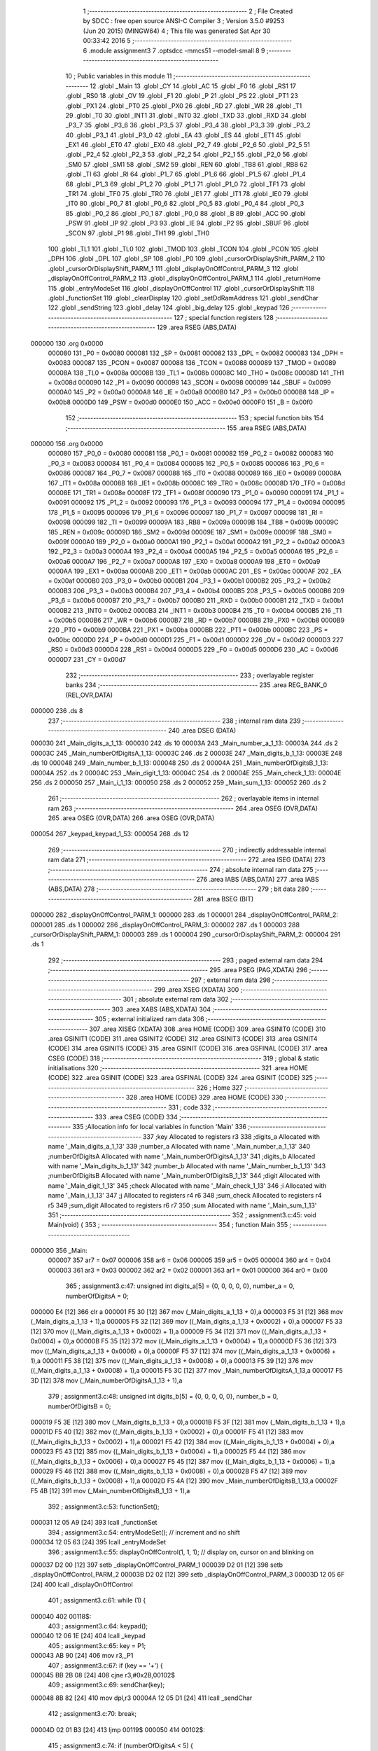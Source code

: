                                       1 ;--------------------------------------------------------
                                      2 ; File Created by SDCC : free open source ANSI-C Compiler
                                      3 ; Version 3.5.0 #9253 (Jun 20 2015) (MINGW64)
                                      4 ; This file was generated Sat Apr 30 00:33:42 2016
                                      5 ;--------------------------------------------------------
                                      6 	.module assignment3
                                      7 	.optsdcc -mmcs51 --model-small
                                      8 	
                                      9 ;--------------------------------------------------------
                                     10 ; Public variables in this module
                                     11 ;--------------------------------------------------------
                                     12 	.globl _Main
                                     13 	.globl _CY
                                     14 	.globl _AC
                                     15 	.globl _F0
                                     16 	.globl _RS1
                                     17 	.globl _RS0
                                     18 	.globl _OV
                                     19 	.globl _F1
                                     20 	.globl _P
                                     21 	.globl _PS
                                     22 	.globl _PT1
                                     23 	.globl _PX1
                                     24 	.globl _PT0
                                     25 	.globl _PX0
                                     26 	.globl _RD
                                     27 	.globl _WR
                                     28 	.globl _T1
                                     29 	.globl _T0
                                     30 	.globl _INT1
                                     31 	.globl _INT0
                                     32 	.globl _TXD
                                     33 	.globl _RXD
                                     34 	.globl _P3_7
                                     35 	.globl _P3_6
                                     36 	.globl _P3_5
                                     37 	.globl _P3_4
                                     38 	.globl _P3_3
                                     39 	.globl _P3_2
                                     40 	.globl _P3_1
                                     41 	.globl _P3_0
                                     42 	.globl _EA
                                     43 	.globl _ES
                                     44 	.globl _ET1
                                     45 	.globl _EX1
                                     46 	.globl _ET0
                                     47 	.globl _EX0
                                     48 	.globl _P2_7
                                     49 	.globl _P2_6
                                     50 	.globl _P2_5
                                     51 	.globl _P2_4
                                     52 	.globl _P2_3
                                     53 	.globl _P2_2
                                     54 	.globl _P2_1
                                     55 	.globl _P2_0
                                     56 	.globl _SM0
                                     57 	.globl _SM1
                                     58 	.globl _SM2
                                     59 	.globl _REN
                                     60 	.globl _TB8
                                     61 	.globl _RB8
                                     62 	.globl _TI
                                     63 	.globl _RI
                                     64 	.globl _P1_7
                                     65 	.globl _P1_6
                                     66 	.globl _P1_5
                                     67 	.globl _P1_4
                                     68 	.globl _P1_3
                                     69 	.globl _P1_2
                                     70 	.globl _P1_1
                                     71 	.globl _P1_0
                                     72 	.globl _TF1
                                     73 	.globl _TR1
                                     74 	.globl _TF0
                                     75 	.globl _TR0
                                     76 	.globl _IE1
                                     77 	.globl _IT1
                                     78 	.globl _IE0
                                     79 	.globl _IT0
                                     80 	.globl _P0_7
                                     81 	.globl _P0_6
                                     82 	.globl _P0_5
                                     83 	.globl _P0_4
                                     84 	.globl _P0_3
                                     85 	.globl _P0_2
                                     86 	.globl _P0_1
                                     87 	.globl _P0_0
                                     88 	.globl _B
                                     89 	.globl _ACC
                                     90 	.globl _PSW
                                     91 	.globl _IP
                                     92 	.globl _P3
                                     93 	.globl _IE
                                     94 	.globl _P2
                                     95 	.globl _SBUF
                                     96 	.globl _SCON
                                     97 	.globl _P1
                                     98 	.globl _TH1
                                     99 	.globl _TH0
                                    100 	.globl _TL1
                                    101 	.globl _TL0
                                    102 	.globl _TMOD
                                    103 	.globl _TCON
                                    104 	.globl _PCON
                                    105 	.globl _DPH
                                    106 	.globl _DPL
                                    107 	.globl _SP
                                    108 	.globl _P0
                                    109 	.globl _cursorOrDisplayShift_PARM_2
                                    110 	.globl _cursorOrDisplayShift_PARM_1
                                    111 	.globl _displayOnOffControl_PARM_3
                                    112 	.globl _displayOnOffControl_PARM_2
                                    113 	.globl _displayOnOffControl_PARM_1
                                    114 	.globl _returnHome
                                    115 	.globl _entryModeSet
                                    116 	.globl _displayOnOffControl
                                    117 	.globl _cursorOrDisplayShift
                                    118 	.globl _functionSet
                                    119 	.globl _clearDisplay
                                    120 	.globl _setDdRamAddress
                                    121 	.globl _sendChar
                                    122 	.globl _sendString
                                    123 	.globl _delay
                                    124 	.globl _big_delay
                                    125 	.globl _keypad
                                    126 ;--------------------------------------------------------
                                    127 ; special function registers
                                    128 ;--------------------------------------------------------
                                    129 	.area RSEG    (ABS,DATA)
      000000                        130 	.org 0x0000
                           000080   131 _P0	=	0x0080
                           000081   132 _SP	=	0x0081
                           000082   133 _DPL	=	0x0082
                           000083   134 _DPH	=	0x0083
                           000087   135 _PCON	=	0x0087
                           000088   136 _TCON	=	0x0088
                           000089   137 _TMOD	=	0x0089
                           00008A   138 _TL0	=	0x008a
                           00008B   139 _TL1	=	0x008b
                           00008C   140 _TH0	=	0x008c
                           00008D   141 _TH1	=	0x008d
                           000090   142 _P1	=	0x0090
                           000098   143 _SCON	=	0x0098
                           000099   144 _SBUF	=	0x0099
                           0000A0   145 _P2	=	0x00a0
                           0000A8   146 _IE	=	0x00a8
                           0000B0   147 _P3	=	0x00b0
                           0000B8   148 _IP	=	0x00b8
                           0000D0   149 _PSW	=	0x00d0
                           0000E0   150 _ACC	=	0x00e0
                           0000F0   151 _B	=	0x00f0
                                    152 ;--------------------------------------------------------
                                    153 ; special function bits
                                    154 ;--------------------------------------------------------
                                    155 	.area RSEG    (ABS,DATA)
      000000                        156 	.org 0x0000
                           000080   157 _P0_0	=	0x0080
                           000081   158 _P0_1	=	0x0081
                           000082   159 _P0_2	=	0x0082
                           000083   160 _P0_3	=	0x0083
                           000084   161 _P0_4	=	0x0084
                           000085   162 _P0_5	=	0x0085
                           000086   163 _P0_6	=	0x0086
                           000087   164 _P0_7	=	0x0087
                           000088   165 _IT0	=	0x0088
                           000089   166 _IE0	=	0x0089
                           00008A   167 _IT1	=	0x008a
                           00008B   168 _IE1	=	0x008b
                           00008C   169 _TR0	=	0x008c
                           00008D   170 _TF0	=	0x008d
                           00008E   171 _TR1	=	0x008e
                           00008F   172 _TF1	=	0x008f
                           000090   173 _P1_0	=	0x0090
                           000091   174 _P1_1	=	0x0091
                           000092   175 _P1_2	=	0x0092
                           000093   176 _P1_3	=	0x0093
                           000094   177 _P1_4	=	0x0094
                           000095   178 _P1_5	=	0x0095
                           000096   179 _P1_6	=	0x0096
                           000097   180 _P1_7	=	0x0097
                           000098   181 _RI	=	0x0098
                           000099   182 _TI	=	0x0099
                           00009A   183 _RB8	=	0x009a
                           00009B   184 _TB8	=	0x009b
                           00009C   185 _REN	=	0x009c
                           00009D   186 _SM2	=	0x009d
                           00009E   187 _SM1	=	0x009e
                           00009F   188 _SM0	=	0x009f
                           0000A0   189 _P2_0	=	0x00a0
                           0000A1   190 _P2_1	=	0x00a1
                           0000A2   191 _P2_2	=	0x00a2
                           0000A3   192 _P2_3	=	0x00a3
                           0000A4   193 _P2_4	=	0x00a4
                           0000A5   194 _P2_5	=	0x00a5
                           0000A6   195 _P2_6	=	0x00a6
                           0000A7   196 _P2_7	=	0x00a7
                           0000A8   197 _EX0	=	0x00a8
                           0000A9   198 _ET0	=	0x00a9
                           0000AA   199 _EX1	=	0x00aa
                           0000AB   200 _ET1	=	0x00ab
                           0000AC   201 _ES	=	0x00ac
                           0000AF   202 _EA	=	0x00af
                           0000B0   203 _P3_0	=	0x00b0
                           0000B1   204 _P3_1	=	0x00b1
                           0000B2   205 _P3_2	=	0x00b2
                           0000B3   206 _P3_3	=	0x00b3
                           0000B4   207 _P3_4	=	0x00b4
                           0000B5   208 _P3_5	=	0x00b5
                           0000B6   209 _P3_6	=	0x00b6
                           0000B7   210 _P3_7	=	0x00b7
                           0000B0   211 _RXD	=	0x00b0
                           0000B1   212 _TXD	=	0x00b1
                           0000B2   213 _INT0	=	0x00b2
                           0000B3   214 _INT1	=	0x00b3
                           0000B4   215 _T0	=	0x00b4
                           0000B5   216 _T1	=	0x00b5
                           0000B6   217 _WR	=	0x00b6
                           0000B7   218 _RD	=	0x00b7
                           0000B8   219 _PX0	=	0x00b8
                           0000B9   220 _PT0	=	0x00b9
                           0000BA   221 _PX1	=	0x00ba
                           0000BB   222 _PT1	=	0x00bb
                           0000BC   223 _PS	=	0x00bc
                           0000D0   224 _P	=	0x00d0
                           0000D1   225 _F1	=	0x00d1
                           0000D2   226 _OV	=	0x00d2
                           0000D3   227 _RS0	=	0x00d3
                           0000D4   228 _RS1	=	0x00d4
                           0000D5   229 _F0	=	0x00d5
                           0000D6   230 _AC	=	0x00d6
                           0000D7   231 _CY	=	0x00d7
                                    232 ;--------------------------------------------------------
                                    233 ; overlayable register banks
                                    234 ;--------------------------------------------------------
                                    235 	.area REG_BANK_0	(REL,OVR,DATA)
      000000                        236 	.ds 8
                                    237 ;--------------------------------------------------------
                                    238 ; internal ram data
                                    239 ;--------------------------------------------------------
                                    240 	.area DSEG    (DATA)
      000030                        241 _Main_digits_a_1_13:
      000030                        242 	.ds 10
      00003A                        243 _Main_number_a_1_13:
      00003A                        244 	.ds 2
      00003C                        245 _Main_numberOfDigitsA_1_13:
      00003C                        246 	.ds 2
      00003E                        247 _Main_digits_b_1_13:
      00003E                        248 	.ds 10
      000048                        249 _Main_number_b_1_13:
      000048                        250 	.ds 2
      00004A                        251 _Main_numberOfDigitsB_1_13:
      00004A                        252 	.ds 2
      00004C                        253 _Main_digit_1_13:
      00004C                        254 	.ds 2
      00004E                        255 _Main_check_1_13:
      00004E                        256 	.ds 2
      000050                        257 _Main_i_1_13:
      000050                        258 	.ds 2
      000052                        259 _Main_sum_1_13:
      000052                        260 	.ds 2
                                    261 ;--------------------------------------------------------
                                    262 ; overlayable items in internal ram 
                                    263 ;--------------------------------------------------------
                                    264 	.area	OSEG    (OVR,DATA)
                                    265 	.area	OSEG    (OVR,DATA)
                                    266 	.area	OSEG    (OVR,DATA)
      000054                        267 _keypad_keypad_1_53:
      000054                        268 	.ds 12
                                    269 ;--------------------------------------------------------
                                    270 ; indirectly addressable internal ram data
                                    271 ;--------------------------------------------------------
                                    272 	.area ISEG    (DATA)
                                    273 ;--------------------------------------------------------
                                    274 ; absolute internal ram data
                                    275 ;--------------------------------------------------------
                                    276 	.area IABS    (ABS,DATA)
                                    277 	.area IABS    (ABS,DATA)
                                    278 ;--------------------------------------------------------
                                    279 ; bit data
                                    280 ;--------------------------------------------------------
                                    281 	.area BSEG    (BIT)
      000000                        282 _displayOnOffControl_PARM_1:
      000000                        283 	.ds 1
      000001                        284 _displayOnOffControl_PARM_2:
      000001                        285 	.ds 1
      000002                        286 _displayOnOffControl_PARM_3:
      000002                        287 	.ds 1
      000003                        288 _cursorOrDisplayShift_PARM_1:
      000003                        289 	.ds 1
      000004                        290 _cursorOrDisplayShift_PARM_2:
      000004                        291 	.ds 1
                                    292 ;--------------------------------------------------------
                                    293 ; paged external ram data
                                    294 ;--------------------------------------------------------
                                    295 	.area PSEG    (PAG,XDATA)
                                    296 ;--------------------------------------------------------
                                    297 ; external ram data
                                    298 ;--------------------------------------------------------
                                    299 	.area XSEG    (XDATA)
                                    300 ;--------------------------------------------------------
                                    301 ; absolute external ram data
                                    302 ;--------------------------------------------------------
                                    303 	.area XABS    (ABS,XDATA)
                                    304 ;--------------------------------------------------------
                                    305 ; external initialized ram data
                                    306 ;--------------------------------------------------------
                                    307 	.area XISEG   (XDATA)
                                    308 	.area HOME    (CODE)
                                    309 	.area GSINIT0 (CODE)
                                    310 	.area GSINIT1 (CODE)
                                    311 	.area GSINIT2 (CODE)
                                    312 	.area GSINIT3 (CODE)
                                    313 	.area GSINIT4 (CODE)
                                    314 	.area GSINIT5 (CODE)
                                    315 	.area GSINIT  (CODE)
                                    316 	.area GSFINAL (CODE)
                                    317 	.area CSEG    (CODE)
                                    318 ;--------------------------------------------------------
                                    319 ; global & static initialisations
                                    320 ;--------------------------------------------------------
                                    321 	.area HOME    (CODE)
                                    322 	.area GSINIT  (CODE)
                                    323 	.area GSFINAL (CODE)
                                    324 	.area GSINIT  (CODE)
                                    325 ;--------------------------------------------------------
                                    326 ; Home
                                    327 ;--------------------------------------------------------
                                    328 	.area HOME    (CODE)
                                    329 	.area HOME    (CODE)
                                    330 ;--------------------------------------------------------
                                    331 ; code
                                    332 ;--------------------------------------------------------
                                    333 	.area CSEG    (CODE)
                                    334 ;------------------------------------------------------------
                                    335 ;Allocation info for local variables in function 'Main'
                                    336 ;------------------------------------------------------------
                                    337 ;key                       Allocated to registers r3 
                                    338 ;digits_a                  Allocated with name '_Main_digits_a_1_13'
                                    339 ;number_a                  Allocated with name '_Main_number_a_1_13'
                                    340 ;numberOfDigitsA           Allocated with name '_Main_numberOfDigitsA_1_13'
                                    341 ;digits_b                  Allocated with name '_Main_digits_b_1_13'
                                    342 ;number_b                  Allocated with name '_Main_number_b_1_13'
                                    343 ;numberOfDigitsB           Allocated with name '_Main_numberOfDigitsB_1_13'
                                    344 ;digit                     Allocated with name '_Main_digit_1_13'
                                    345 ;check                     Allocated with name '_Main_check_1_13'
                                    346 ;i                         Allocated with name '_Main_i_1_13'
                                    347 ;j                         Allocated to registers r4 r6 
                                    348 ;sum_check                 Allocated to registers r4 r5 
                                    349 ;sum_digit                 Allocated to registers r6 r7 
                                    350 ;sum                       Allocated with name '_Main_sum_1_13'
                                    351 ;------------------------------------------------------------
                                    352 ;	assignment3.c:45: void Main(void) {
                                    353 ;	-----------------------------------------
                                    354 ;	 function Main
                                    355 ;	-----------------------------------------
      000000                        356 _Main:
                           000007   357 	ar7 = 0x07
                           000006   358 	ar6 = 0x06
                           000005   359 	ar5 = 0x05
                           000004   360 	ar4 = 0x04
                           000003   361 	ar3 = 0x03
                           000002   362 	ar2 = 0x02
                           000001   363 	ar1 = 0x01
                           000000   364 	ar0 = 0x00
                                    365 ;	assignment3.c:47: unsigned int digits_a[5] = {0, 0, 0, 0, 0}, number_a = 0, numberOfDigitsA = 0;
      000000 E4               [12]  366 	clr	a
      000001 F5 30            [12]  367 	mov	(_Main_digits_a_1_13 + 0),a
      000003 F5 31            [12]  368 	mov	(_Main_digits_a_1_13 + 1),a
      000005 F5 32            [12]  369 	mov	((_Main_digits_a_1_13 + 0x0002) + 0),a
      000007 F5 33            [12]  370 	mov	((_Main_digits_a_1_13 + 0x0002) + 1),a
      000009 F5 34            [12]  371 	mov	((_Main_digits_a_1_13 + 0x0004) + 0),a
      00000B F5 35            [12]  372 	mov	((_Main_digits_a_1_13 + 0x0004) + 1),a
      00000D F5 36            [12]  373 	mov	((_Main_digits_a_1_13 + 0x0006) + 0),a
      00000F F5 37            [12]  374 	mov	((_Main_digits_a_1_13 + 0x0006) + 1),a
      000011 F5 38            [12]  375 	mov	((_Main_digits_a_1_13 + 0x0008) + 0),a
      000013 F5 39            [12]  376 	mov	((_Main_digits_a_1_13 + 0x0008) + 1),a
      000015 F5 3C            [12]  377 	mov	_Main_numberOfDigitsA_1_13,a
      000017 F5 3D            [12]  378 	mov	(_Main_numberOfDigitsA_1_13 + 1),a
                                    379 ;	assignment3.c:48: unsigned int digits_b[5] = {0, 0, 0, 0, 0}, number_b = 0, numberOfDigitsB = 0;
      000019 F5 3E            [12]  380 	mov	(_Main_digits_b_1_13 + 0),a
      00001B F5 3F            [12]  381 	mov	(_Main_digits_b_1_13 + 1),a
      00001D F5 40            [12]  382 	mov	((_Main_digits_b_1_13 + 0x0002) + 0),a
      00001F F5 41            [12]  383 	mov	((_Main_digits_b_1_13 + 0x0002) + 1),a
      000021 F5 42            [12]  384 	mov	((_Main_digits_b_1_13 + 0x0004) + 0),a
      000023 F5 43            [12]  385 	mov	((_Main_digits_b_1_13 + 0x0004) + 1),a
      000025 F5 44            [12]  386 	mov	((_Main_digits_b_1_13 + 0x0006) + 0),a
      000027 F5 45            [12]  387 	mov	((_Main_digits_b_1_13 + 0x0006) + 1),a
      000029 F5 46            [12]  388 	mov	((_Main_digits_b_1_13 + 0x0008) + 0),a
      00002B F5 47            [12]  389 	mov	((_Main_digits_b_1_13 + 0x0008) + 1),a
      00002D F5 4A            [12]  390 	mov	_Main_numberOfDigitsB_1_13,a
      00002F F5 4B            [12]  391 	mov	(_Main_numberOfDigitsB_1_13 + 1),a
                                    392 ;	assignment3.c:53: functionSet();
      000031 12 05 A9         [24]  393 	lcall	_functionSet
                                    394 ;	assignment3.c:54: entryModeSet(); // increment and no shift
      000034 12 05 63         [24]  395 	lcall	_entryModeSet
                                    396 ;	assignment3.c:55: displayOnOffControl(1, 1, 1); // display on, cursor on and blinking on
      000037 D2 00            [12]  397 	setb	_displayOnOffControl_PARM_1
      000039 D2 01            [12]  398 	setb	_displayOnOffControl_PARM_2
      00003B D2 02            [12]  399 	setb	_displayOnOffControl_PARM_3
      00003D 12 05 6F         [24]  400 	lcall	_displayOnOffControl
                                    401 ;	assignment3.c:61: while (1) {
      000040                        402 00118$:
                                    403 ;	assignment3.c:64: keypad();
      000040 12 06 1E         [24]  404 	lcall	_keypad
                                    405 ;	assignment3.c:65: key = P1;
      000043 AB 90            [24]  406 	mov	r3,_P1
                                    407 ;	assignment3.c:67: if (key == '+') {
      000045 BB 2B 08         [24]  408 	cjne	r3,#0x2B,00102$
                                    409 ;	assignment3.c:69: sendChar(key);
      000048 8B 82            [24]  410 	mov	dpl,r3
      00004A 12 05 D1         [24]  411 	lcall	_sendChar
                                    412 ;	assignment3.c:70: break;
      00004D 02 01 B3         [24]  413 	ljmp	00119$
      000050                        414 00102$:
                                    415 ;	assignment3.c:74: if (numberOfDigitsA < 5) {
      000050 C3               [12]  416 	clr	c
      000051 E5 3C            [12]  417 	mov	a,_Main_numberOfDigitsA_1_13
      000053 94 05            [12]  418 	subb	a,#0x05
      000055 E5 3D            [12]  419 	mov	a,(_Main_numberOfDigitsA_1_13 + 1)
      000057 94 00            [12]  420 	subb	a,#0x00
      000059 50 E5            [24]  421 	jnc	00118$
                                    422 ;	assignment3.c:75: switch (key) {
      00005B BB 30 00         [24]  423 	cjne	r3,#0x30,00245$
      00005E                        424 00245$:
      00005E 50 03            [24]  425 	jnc	00246$
      000060 02 01 AB         [24]  426 	ljmp	00114$
      000063                        427 00246$:
      000063 EB               [12]  428 	mov	a,r3
      000064 24 C6            [12]  429 	add	a,#0xff - 0x39
      000066 50 03            [24]  430 	jnc	00247$
      000068 02 01 AB         [24]  431 	ljmp	00114$
      00006B                        432 00247$:
      00006B EB               [12]  433 	mov	a,r3
      00006C 24 D0            [12]  434 	add	a,#0xD0
      00006E FA               [12]  435 	mov	r2,a
      00006F 24 0A            [12]  436 	add	a,#(00248$-3-.)
      000071 83               [24]  437 	movc	a,@a+pc
      000072 F5 82            [12]  438 	mov	dpl,a
      000074 EA               [12]  439 	mov	a,r2
      000075 24 0E            [12]  440 	add	a,#(00249$-3-.)
      000077 83               [24]  441 	movc	a,@a+pc
      000078 F5 83            [12]  442 	mov	dph,a
      00007A E4               [12]  443 	clr	a
      00007B 73               [24]  444 	jmp	@a+dptr
      00007C                        445 00248$:
      00007C 90                     446 	.db	00103$
      00007D AD                     447 	.db	00104$
      00007E CA                     448 	.db	00105$
      00007F E7                     449 	.db	00106$
      000080 04                     450 	.db	00107$
      000081 21                     451 	.db	00108$
      000082 3D                     452 	.db	00109$
      000083 59                     453 	.db	00110$
      000084 75                     454 	.db	00111$
      000085 91                     455 	.db	00112$
      000086                        456 00249$:
      000086 00                     457 	.db	00103$>>8
      000087 00                     458 	.db	00104$>>8
      000088 00                     459 	.db	00105$>>8
      000089 00                     460 	.db	00106$>>8
      00008A 01                     461 	.db	00107$>>8
      00008B 01                     462 	.db	00108$>>8
      00008C 01                     463 	.db	00109$>>8
      00008D 01                     464 	.db	00110$>>8
      00008E 01                     465 	.db	00111$>>8
      00008F 01                     466 	.db	00112$>>8
                                    467 ;	assignment3.c:76: case '0':
      000090                        468 00103$:
                                    469 ;	assignment3.c:77: digits_a[numberOfDigitsA] = 0;
      000090 E5 3C            [12]  470 	mov	a,_Main_numberOfDigitsA_1_13
      000092 25 3C            [12]  471 	add	a,_Main_numberOfDigitsA_1_13
      000094 FA               [12]  472 	mov	r2,a
      000095 E5 3D            [12]  473 	mov	a,(_Main_numberOfDigitsA_1_13 + 1)
      000097 33               [12]  474 	rlc	a
      000098 FF               [12]  475 	mov	r7,a
      000099 EA               [12]  476 	mov	a,r2
      00009A 24 30            [12]  477 	add	a,#_Main_digits_a_1_13
      00009C F8               [12]  478 	mov	r0,a
      00009D 76 00            [12]  479 	mov	@r0,#0x00
      00009F 08               [12]  480 	inc	r0
      0000A0 76 00            [12]  481 	mov	@r0,#0x00
                                    482 ;	assignment3.c:78: numberOfDigitsA++;
      0000A2 05 3C            [12]  483 	inc	_Main_numberOfDigitsA_1_13
      0000A4 E4               [12]  484 	clr	a
      0000A5 B5 3C 02         [24]  485 	cjne	a,_Main_numberOfDigitsA_1_13,00250$
      0000A8 05 3D            [12]  486 	inc	(_Main_numberOfDigitsA_1_13 + 1)
      0000AA                        487 00250$:
                                    488 ;	assignment3.c:79: break;
      0000AA 02 01 AB         [24]  489 	ljmp	00114$
                                    490 ;	assignment3.c:80: case '1':
      0000AD                        491 00104$:
                                    492 ;	assignment3.c:81: digits_a[numberOfDigitsA] = 1;
      0000AD E5 3C            [12]  493 	mov	a,_Main_numberOfDigitsA_1_13
      0000AF 25 3C            [12]  494 	add	a,_Main_numberOfDigitsA_1_13
      0000B1 FE               [12]  495 	mov	r6,a
      0000B2 E5 3D            [12]  496 	mov	a,(_Main_numberOfDigitsA_1_13 + 1)
      0000B4 33               [12]  497 	rlc	a
      0000B5 FF               [12]  498 	mov	r7,a
      0000B6 EE               [12]  499 	mov	a,r6
      0000B7 24 30            [12]  500 	add	a,#_Main_digits_a_1_13
      0000B9 F8               [12]  501 	mov	r0,a
      0000BA 76 01            [12]  502 	mov	@r0,#0x01
      0000BC 08               [12]  503 	inc	r0
      0000BD 76 00            [12]  504 	mov	@r0,#0x00
                                    505 ;	assignment3.c:82: numberOfDigitsA++;
      0000BF 05 3C            [12]  506 	inc	_Main_numberOfDigitsA_1_13
      0000C1 E4               [12]  507 	clr	a
      0000C2 B5 3C 02         [24]  508 	cjne	a,_Main_numberOfDigitsA_1_13,00251$
      0000C5 05 3D            [12]  509 	inc	(_Main_numberOfDigitsA_1_13 + 1)
      0000C7                        510 00251$:
                                    511 ;	assignment3.c:83: break;
      0000C7 02 01 AB         [24]  512 	ljmp	00114$
                                    513 ;	assignment3.c:84: case '2':
      0000CA                        514 00105$:
                                    515 ;	assignment3.c:85: digits_a[numberOfDigitsA] = 2;
      0000CA E5 3C            [12]  516 	mov	a,_Main_numberOfDigitsA_1_13
      0000CC 25 3C            [12]  517 	add	a,_Main_numberOfDigitsA_1_13
      0000CE FE               [12]  518 	mov	r6,a
      0000CF E5 3D            [12]  519 	mov	a,(_Main_numberOfDigitsA_1_13 + 1)
      0000D1 33               [12]  520 	rlc	a
      0000D2 FF               [12]  521 	mov	r7,a
      0000D3 EE               [12]  522 	mov	a,r6
      0000D4 24 30            [12]  523 	add	a,#_Main_digits_a_1_13
      0000D6 F8               [12]  524 	mov	r0,a
      0000D7 76 02            [12]  525 	mov	@r0,#0x02
      0000D9 08               [12]  526 	inc	r0
      0000DA 76 00            [12]  527 	mov	@r0,#0x00
                                    528 ;	assignment3.c:86: numberOfDigitsA++;
      0000DC 05 3C            [12]  529 	inc	_Main_numberOfDigitsA_1_13
      0000DE E4               [12]  530 	clr	a
      0000DF B5 3C 02         [24]  531 	cjne	a,_Main_numberOfDigitsA_1_13,00252$
      0000E2 05 3D            [12]  532 	inc	(_Main_numberOfDigitsA_1_13 + 1)
      0000E4                        533 00252$:
                                    534 ;	assignment3.c:87: break;
      0000E4 02 01 AB         [24]  535 	ljmp	00114$
                                    536 ;	assignment3.c:88: case '3':
      0000E7                        537 00106$:
                                    538 ;	assignment3.c:89: digits_a[numberOfDigitsA] = 3;
      0000E7 E5 3C            [12]  539 	mov	a,_Main_numberOfDigitsA_1_13
      0000E9 25 3C            [12]  540 	add	a,_Main_numberOfDigitsA_1_13
      0000EB FE               [12]  541 	mov	r6,a
      0000EC E5 3D            [12]  542 	mov	a,(_Main_numberOfDigitsA_1_13 + 1)
      0000EE 33               [12]  543 	rlc	a
      0000EF FF               [12]  544 	mov	r7,a
      0000F0 EE               [12]  545 	mov	a,r6
      0000F1 24 30            [12]  546 	add	a,#_Main_digits_a_1_13
      0000F3 F8               [12]  547 	mov	r0,a
      0000F4 76 03            [12]  548 	mov	@r0,#0x03
      0000F6 08               [12]  549 	inc	r0
      0000F7 76 00            [12]  550 	mov	@r0,#0x00
                                    551 ;	assignment3.c:90: numberOfDigitsA++;
      0000F9 05 3C            [12]  552 	inc	_Main_numberOfDigitsA_1_13
      0000FB E4               [12]  553 	clr	a
      0000FC B5 3C 02         [24]  554 	cjne	a,_Main_numberOfDigitsA_1_13,00253$
      0000FF 05 3D            [12]  555 	inc	(_Main_numberOfDigitsA_1_13 + 1)
      000101                        556 00253$:
                                    557 ;	assignment3.c:91: break;
      000101 02 01 AB         [24]  558 	ljmp	00114$
                                    559 ;	assignment3.c:92: case '4':
      000104                        560 00107$:
                                    561 ;	assignment3.c:93: digits_a[numberOfDigitsA] = 4;
      000104 E5 3C            [12]  562 	mov	a,_Main_numberOfDigitsA_1_13
      000106 25 3C            [12]  563 	add	a,_Main_numberOfDigitsA_1_13
      000108 FE               [12]  564 	mov	r6,a
      000109 E5 3D            [12]  565 	mov	a,(_Main_numberOfDigitsA_1_13 + 1)
      00010B 33               [12]  566 	rlc	a
      00010C FF               [12]  567 	mov	r7,a
      00010D EE               [12]  568 	mov	a,r6
      00010E 24 30            [12]  569 	add	a,#_Main_digits_a_1_13
      000110 F8               [12]  570 	mov	r0,a
      000111 76 04            [12]  571 	mov	@r0,#0x04
      000113 08               [12]  572 	inc	r0
      000114 76 00            [12]  573 	mov	@r0,#0x00
                                    574 ;	assignment3.c:94: numberOfDigitsA++;
      000116 05 3C            [12]  575 	inc	_Main_numberOfDigitsA_1_13
      000118 E4               [12]  576 	clr	a
      000119 B5 3C 02         [24]  577 	cjne	a,_Main_numberOfDigitsA_1_13,00254$
      00011C 05 3D            [12]  578 	inc	(_Main_numberOfDigitsA_1_13 + 1)
      00011E                        579 00254$:
                                    580 ;	assignment3.c:95: break;
      00011E 02 01 AB         [24]  581 	ljmp	00114$
                                    582 ;	assignment3.c:96: case '5':
      000121                        583 00108$:
                                    584 ;	assignment3.c:97: digits_a[numberOfDigitsA] = 5;
      000121 E5 3C            [12]  585 	mov	a,_Main_numberOfDigitsA_1_13
      000123 25 3C            [12]  586 	add	a,_Main_numberOfDigitsA_1_13
      000125 FE               [12]  587 	mov	r6,a
      000126 E5 3D            [12]  588 	mov	a,(_Main_numberOfDigitsA_1_13 + 1)
      000128 33               [12]  589 	rlc	a
      000129 FF               [12]  590 	mov	r7,a
      00012A EE               [12]  591 	mov	a,r6
      00012B 24 30            [12]  592 	add	a,#_Main_digits_a_1_13
      00012D F8               [12]  593 	mov	r0,a
      00012E 76 05            [12]  594 	mov	@r0,#0x05
      000130 08               [12]  595 	inc	r0
      000131 76 00            [12]  596 	mov	@r0,#0x00
                                    597 ;	assignment3.c:98: numberOfDigitsA++;
      000133 05 3C            [12]  598 	inc	_Main_numberOfDigitsA_1_13
      000135 E4               [12]  599 	clr	a
                                    600 ;	assignment3.c:99: break;
                                    601 ;	assignment3.c:100: case '6':
      000136 B5 3C 72         [24]  602 	cjne	a,_Main_numberOfDigitsA_1_13,00114$
      000139 05 3D            [12]  603 	inc	(_Main_numberOfDigitsA_1_13 + 1)
      00013B 80 6E            [24]  604 	sjmp	00114$
      00013D                        605 00109$:
                                    606 ;	assignment3.c:101: digits_a[numberOfDigitsA] = 6;
      00013D E5 3C            [12]  607 	mov	a,_Main_numberOfDigitsA_1_13
      00013F 25 3C            [12]  608 	add	a,_Main_numberOfDigitsA_1_13
      000141 FE               [12]  609 	mov	r6,a
      000142 E5 3D            [12]  610 	mov	a,(_Main_numberOfDigitsA_1_13 + 1)
      000144 33               [12]  611 	rlc	a
      000145 FF               [12]  612 	mov	r7,a
      000146 EE               [12]  613 	mov	a,r6
      000147 24 30            [12]  614 	add	a,#_Main_digits_a_1_13
      000149 F8               [12]  615 	mov	r0,a
      00014A 76 06            [12]  616 	mov	@r0,#0x06
      00014C 08               [12]  617 	inc	r0
      00014D 76 00            [12]  618 	mov	@r0,#0x00
                                    619 ;	assignment3.c:102: numberOfDigitsA++;
      00014F 05 3C            [12]  620 	inc	_Main_numberOfDigitsA_1_13
      000151 E4               [12]  621 	clr	a
                                    622 ;	assignment3.c:103: break;
                                    623 ;	assignment3.c:104: case '7':
      000152 B5 3C 56         [24]  624 	cjne	a,_Main_numberOfDigitsA_1_13,00114$
      000155 05 3D            [12]  625 	inc	(_Main_numberOfDigitsA_1_13 + 1)
      000157 80 52            [24]  626 	sjmp	00114$
      000159                        627 00110$:
                                    628 ;	assignment3.c:105: digits_a[numberOfDigitsA] = 7;
      000159 E5 3C            [12]  629 	mov	a,_Main_numberOfDigitsA_1_13
      00015B 25 3C            [12]  630 	add	a,_Main_numberOfDigitsA_1_13
      00015D FE               [12]  631 	mov	r6,a
      00015E E5 3D            [12]  632 	mov	a,(_Main_numberOfDigitsA_1_13 + 1)
      000160 33               [12]  633 	rlc	a
      000161 FF               [12]  634 	mov	r7,a
      000162 EE               [12]  635 	mov	a,r6
      000163 24 30            [12]  636 	add	a,#_Main_digits_a_1_13
      000165 F8               [12]  637 	mov	r0,a
      000166 76 07            [12]  638 	mov	@r0,#0x07
      000168 08               [12]  639 	inc	r0
      000169 76 00            [12]  640 	mov	@r0,#0x00
                                    641 ;	assignment3.c:106: numberOfDigitsA++;
      00016B 05 3C            [12]  642 	inc	_Main_numberOfDigitsA_1_13
      00016D E4               [12]  643 	clr	a
                                    644 ;	assignment3.c:107: break;
                                    645 ;	assignment3.c:108: case '8':
      00016E B5 3C 3A         [24]  646 	cjne	a,_Main_numberOfDigitsA_1_13,00114$
      000171 05 3D            [12]  647 	inc	(_Main_numberOfDigitsA_1_13 + 1)
      000173 80 36            [24]  648 	sjmp	00114$
      000175                        649 00111$:
                                    650 ;	assignment3.c:109: digits_a[numberOfDigitsA] = 8;
      000175 E5 3C            [12]  651 	mov	a,_Main_numberOfDigitsA_1_13
      000177 25 3C            [12]  652 	add	a,_Main_numberOfDigitsA_1_13
      000179 FE               [12]  653 	mov	r6,a
      00017A E5 3D            [12]  654 	mov	a,(_Main_numberOfDigitsA_1_13 + 1)
      00017C 33               [12]  655 	rlc	a
      00017D FF               [12]  656 	mov	r7,a
      00017E EE               [12]  657 	mov	a,r6
      00017F 24 30            [12]  658 	add	a,#_Main_digits_a_1_13
      000181 F8               [12]  659 	mov	r0,a
      000182 76 08            [12]  660 	mov	@r0,#0x08
      000184 08               [12]  661 	inc	r0
      000185 76 00            [12]  662 	mov	@r0,#0x00
                                    663 ;	assignment3.c:110: numberOfDigitsA++;
      000187 05 3C            [12]  664 	inc	_Main_numberOfDigitsA_1_13
      000189 E4               [12]  665 	clr	a
                                    666 ;	assignment3.c:111: break;
                                    667 ;	assignment3.c:112: case '9':
      00018A B5 3C 1E         [24]  668 	cjne	a,_Main_numberOfDigitsA_1_13,00114$
      00018D 05 3D            [12]  669 	inc	(_Main_numberOfDigitsA_1_13 + 1)
      00018F 80 1A            [24]  670 	sjmp	00114$
      000191                        671 00112$:
                                    672 ;	assignment3.c:113: digits_a[numberOfDigitsA] = 9;
      000191 E5 3C            [12]  673 	mov	a,_Main_numberOfDigitsA_1_13
      000193 25 3C            [12]  674 	add	a,_Main_numberOfDigitsA_1_13
      000195 FE               [12]  675 	mov	r6,a
      000196 E5 3D            [12]  676 	mov	a,(_Main_numberOfDigitsA_1_13 + 1)
      000198 33               [12]  677 	rlc	a
      000199 FF               [12]  678 	mov	r7,a
      00019A EE               [12]  679 	mov	a,r6
      00019B 24 30            [12]  680 	add	a,#_Main_digits_a_1_13
      00019D F8               [12]  681 	mov	r0,a
      00019E 76 09            [12]  682 	mov	@r0,#0x09
      0001A0 08               [12]  683 	inc	r0
      0001A1 76 00            [12]  684 	mov	@r0,#0x00
                                    685 ;	assignment3.c:114: numberOfDigitsA++;
      0001A3 05 3C            [12]  686 	inc	_Main_numberOfDigitsA_1_13
      0001A5 E4               [12]  687 	clr	a
      0001A6 B5 3C 02         [24]  688 	cjne	a,_Main_numberOfDigitsA_1_13,00259$
      0001A9 05 3D            [12]  689 	inc	(_Main_numberOfDigitsA_1_13 + 1)
      0001AB                        690 00259$:
                                    691 ;	assignment3.c:118: }
      0001AB                        692 00114$:
                                    693 ;	assignment3.c:120: sendChar(key);
      0001AB 8B 82            [24]  694 	mov	dpl,r3
      0001AD 12 05 D1         [24]  695 	lcall	_sendChar
      0001B0 02 00 40         [24]  696 	ljmp	00118$
      0001B3                        697 00119$:
                                    698 ;	assignment3.c:126: number_a = 0;
      0001B3 E4               [12]  699 	clr	a
      0001B4 F5 3A            [12]  700 	mov	_Main_number_a_1_13,a
      0001B6 F5 3B            [12]  701 	mov	(_Main_number_a_1_13 + 1),a
                                    702 ;	assignment3.c:127: check = numberOfDigitsA - 1;
      0001B8 E5 3C            [12]  703 	mov	a,_Main_numberOfDigitsA_1_13
      0001BA 24 FF            [12]  704 	add	a,#0xFF
      0001BC F5 4E            [12]  705 	mov	_Main_check_1_13,a
      0001BE E5 3D            [12]  706 	mov	a,(_Main_numberOfDigitsA_1_13 + 1)
      0001C0 34 FF            [12]  707 	addc	a,#0xFF
      0001C2 F5 4F            [12]  708 	mov	(_Main_check_1_13 + 1),a
                                    709 ;	assignment3.c:129: for (i = 0; i < numberOfDigitsA; i++) {
      0001C4 AA 4E            [24]  710 	mov	r2,_Main_check_1_13
      0001C6 AF 4F            [24]  711 	mov	r7,(_Main_check_1_13 + 1)
      0001C8 E4               [12]  712 	clr	a
      0001C9 F5 50            [12]  713 	mov	_Main_i_1_13,a
      0001CB F5 51            [12]  714 	mov	(_Main_i_1_13 + 1),a
      0001CD                        715 00156$:
      0001CD AC 50            [24]  716 	mov	r4,_Main_i_1_13
      0001CF AE 51            [24]  717 	mov	r6,(_Main_i_1_13 + 1)
      0001D1 C3               [12]  718 	clr	c
      0001D2 EC               [12]  719 	mov	a,r4
      0001D3 95 3C            [12]  720 	subb	a,_Main_numberOfDigitsA_1_13
      0001D5 EE               [12]  721 	mov	a,r6
      0001D6 95 3D            [12]  722 	subb	a,(_Main_numberOfDigitsA_1_13 + 1)
      0001D8 40 03            [24]  723 	jc	00260$
      0001DA 02 02 60         [24]  724 	ljmp	00139$
      0001DD                        725 00260$:
                                    726 ;	assignment3.c:130: digit = 1;
      0001DD 75 4C 01         [24]  727 	mov	_Main_digit_1_13,#0x01
      0001E0 75 4D 00         [24]  728 	mov	(_Main_digit_1_13 + 1),#0x00
                                    729 ;	assignment3.c:131: for (j = 0; j < check; j++) {
      0001E3 7C 00            [12]  730 	mov	r4,#0x00
      0001E5 7E 00            [12]  731 	mov	r6,#0x00
      0001E7                        732 00153$:
      0001E7 C3               [12]  733 	clr	c
      0001E8 EC               [12]  734 	mov	a,r4
      0001E9 9A               [12]  735 	subb	a,r2
      0001EA EE               [12]  736 	mov	a,r6
      0001EB 64 80            [12]  737 	xrl	a,#0x80
      0001ED 8F F0            [24]  738 	mov	b,r7
      0001EF 63 F0 80         [24]  739 	xrl	b,#0x80
      0001F2 95 F0            [12]  740 	subb	a,b
      0001F4 50 29            [24]  741 	jnc	00120$
                                    742 ;	assignment3.c:132: digit *= 10;
      0001F6 85 4C 54         [24]  743 	mov	__mulint_PARM_2,_Main_digit_1_13
      0001F9 85 4D 55         [24]  744 	mov	(__mulint_PARM_2 + 1),(_Main_digit_1_13 + 1)
      0001FC 90 00 0A         [24]  745 	mov	dptr,#0x000A
      0001FF C0 07            [24]  746 	push	ar7
      000201 C0 06            [24]  747 	push	ar6
      000203 C0 04            [24]  748 	push	ar4
      000205 C0 02            [24]  749 	push	ar2
      000207 12 06 B1         [24]  750 	lcall	__mulint
      00020A 85 82 4C         [24]  751 	mov	_Main_digit_1_13,dpl
      00020D 85 83 4D         [24]  752 	mov	(_Main_digit_1_13 + 1),dph
      000210 D0 02            [24]  753 	pop	ar2
      000212 D0 04            [24]  754 	pop	ar4
      000214 D0 06            [24]  755 	pop	ar6
      000216 D0 07            [24]  756 	pop	ar7
                                    757 ;	assignment3.c:131: for (j = 0; j < check; j++) {
      000218 0C               [12]  758 	inc	r4
      000219 BC 00 CB         [24]  759 	cjne	r4,#0x00,00153$
      00021C 0E               [12]  760 	inc	r6
      00021D 80 C8            [24]  761 	sjmp	00153$
      00021F                        762 00120$:
                                    763 ;	assignment3.c:134: number_a += digits_a[i] * digit;
      00021F E5 50            [12]  764 	mov	a,_Main_i_1_13
      000221 25 50            [12]  765 	add	a,_Main_i_1_13
      000223 FD               [12]  766 	mov	r5,a
      000224 E5 51            [12]  767 	mov	a,(_Main_i_1_13 + 1)
      000226 33               [12]  768 	rlc	a
      000227 ED               [12]  769 	mov	a,r5
      000228 24 30            [12]  770 	add	a,#_Main_digits_a_1_13
      00022A F9               [12]  771 	mov	r1,a
      00022B 87 82            [24]  772 	mov	dpl,@r1
      00022D 09               [12]  773 	inc	r1
      00022E 87 83            [24]  774 	mov	dph,@r1
      000230 19               [12]  775 	dec	r1
      000231 85 4C 54         [24]  776 	mov	__mulint_PARM_2,_Main_digit_1_13
      000234 85 4D 55         [24]  777 	mov	(__mulint_PARM_2 + 1),(_Main_digit_1_13 + 1)
      000237 C0 07            [24]  778 	push	ar7
      000239 C0 02            [24]  779 	push	ar2
      00023B 12 06 B1         [24]  780 	lcall	__mulint
      00023E AD 82            [24]  781 	mov	r5,dpl
      000240 AE 83            [24]  782 	mov	r6,dph
      000242 D0 02            [24]  783 	pop	ar2
      000244 D0 07            [24]  784 	pop	ar7
      000246 ED               [12]  785 	mov	a,r5
      000247 25 3A            [12]  786 	add	a,_Main_number_a_1_13
      000249 F5 3A            [12]  787 	mov	_Main_number_a_1_13,a
      00024B EE               [12]  788 	mov	a,r6
      00024C 35 3B            [12]  789 	addc	a,(_Main_number_a_1_13 + 1)
      00024E F5 3B            [12]  790 	mov	(_Main_number_a_1_13 + 1),a
                                    791 ;	assignment3.c:135: check--;
      000250 1A               [12]  792 	dec	r2
      000251 BA FF 01         [24]  793 	cjne	r2,#0xFF,00263$
      000254 1F               [12]  794 	dec	r7
      000255                        795 00263$:
                                    796 ;	assignment3.c:129: for (i = 0; i < numberOfDigitsA; i++) {
      000255 05 50            [12]  797 	inc	_Main_i_1_13
      000257 E4               [12]  798 	clr	a
      000258 B5 50 02         [24]  799 	cjne	a,_Main_i_1_13,00264$
      00025B 05 51            [12]  800 	inc	(_Main_i_1_13 + 1)
      00025D                        801 00264$:
      00025D 02 01 CD         [24]  802 	ljmp	00156$
                                    803 ;	assignment3.c:139: while (1) {
      000260                        804 00139$:
                                    805 ;	assignment3.c:142: keypad();
      000260 12 06 1E         [24]  806 	lcall	_keypad
                                    807 ;	assignment3.c:143: key = P1;
      000263 AB 90            [24]  808 	mov	r3,_P1
                                    809 ;	assignment3.c:145: if (key == '=') {
      000265 BB 3D 08         [24]  810 	cjne	r3,#0x3D,00123$
                                    811 ;	assignment3.c:147: sendChar(key);
      000268 8B 82            [24]  812 	mov	dpl,r3
      00026A 12 05 D1         [24]  813 	lcall	_sendChar
                                    814 ;	assignment3.c:148: break;
      00026D 02 03 D3         [24]  815 	ljmp	00140$
      000270                        816 00123$:
                                    817 ;	assignment3.c:152: if (numberOfDigitsB < 5) {
      000270 C3               [12]  818 	clr	c
      000271 E5 4A            [12]  819 	mov	a,_Main_numberOfDigitsB_1_13
      000273 94 05            [12]  820 	subb	a,#0x05
      000275 E5 4B            [12]  821 	mov	a,(_Main_numberOfDigitsB_1_13 + 1)
      000277 94 00            [12]  822 	subb	a,#0x00
      000279 50 E5            [24]  823 	jnc	00139$
                                    824 ;	assignment3.c:153: switch (key) {
      00027B BB 30 00         [24]  825 	cjne	r3,#0x30,00268$
      00027E                        826 00268$:
      00027E 50 03            [24]  827 	jnc	00269$
      000280 02 03 CB         [24]  828 	ljmp	00135$
      000283                        829 00269$:
      000283 EB               [12]  830 	mov	a,r3
      000284 24 C6            [12]  831 	add	a,#0xff - 0x39
      000286 50 03            [24]  832 	jnc	00270$
      000288 02 03 CB         [24]  833 	ljmp	00135$
      00028B                        834 00270$:
      00028B EB               [12]  835 	mov	a,r3
      00028C 24 D0            [12]  836 	add	a,#0xD0
      00028E FF               [12]  837 	mov	r7,a
      00028F 24 0A            [12]  838 	add	a,#(00271$-3-.)
      000291 83               [24]  839 	movc	a,@a+pc
      000292 F5 82            [12]  840 	mov	dpl,a
      000294 EF               [12]  841 	mov	a,r7
      000295 24 0E            [12]  842 	add	a,#(00272$-3-.)
      000297 83               [24]  843 	movc	a,@a+pc
      000298 F5 83            [12]  844 	mov	dph,a
      00029A E4               [12]  845 	clr	a
      00029B 73               [24]  846 	jmp	@a+dptr
      00029C                        847 00271$:
      00029C B0                     848 	.db	00124$
      00029D CD                     849 	.db	00125$
      00029E EA                     850 	.db	00126$
      00029F 07                     851 	.db	00127$
      0002A0 24                     852 	.db	00128$
      0002A1 41                     853 	.db	00129$
      0002A2 5D                     854 	.db	00130$
      0002A3 79                     855 	.db	00131$
      0002A4 95                     856 	.db	00132$
      0002A5 B1                     857 	.db	00133$
      0002A6                        858 00272$:
      0002A6 02                     859 	.db	00124$>>8
      0002A7 02                     860 	.db	00125$>>8
      0002A8 02                     861 	.db	00126$>>8
      0002A9 03                     862 	.db	00127$>>8
      0002AA 03                     863 	.db	00128$>>8
      0002AB 03                     864 	.db	00129$>>8
      0002AC 03                     865 	.db	00130$>>8
      0002AD 03                     866 	.db	00131$>>8
      0002AE 03                     867 	.db	00132$>>8
      0002AF 03                     868 	.db	00133$>>8
                                    869 ;	assignment3.c:154: case '0':
      0002B0                        870 00124$:
                                    871 ;	assignment3.c:155: digits_b[numberOfDigitsB] = 0;
      0002B0 E5 4A            [12]  872 	mov	a,_Main_numberOfDigitsB_1_13
      0002B2 25 4A            [12]  873 	add	a,_Main_numberOfDigitsB_1_13
      0002B4 FE               [12]  874 	mov	r6,a
      0002B5 E5 4B            [12]  875 	mov	a,(_Main_numberOfDigitsB_1_13 + 1)
      0002B7 33               [12]  876 	rlc	a
      0002B8 FF               [12]  877 	mov	r7,a
      0002B9 EE               [12]  878 	mov	a,r6
      0002BA 24 3E            [12]  879 	add	a,#_Main_digits_b_1_13
      0002BC F8               [12]  880 	mov	r0,a
      0002BD 76 00            [12]  881 	mov	@r0,#0x00
      0002BF 08               [12]  882 	inc	r0
      0002C0 76 00            [12]  883 	mov	@r0,#0x00
                                    884 ;	assignment3.c:156: numberOfDigitsB++;
      0002C2 05 4A            [12]  885 	inc	_Main_numberOfDigitsB_1_13
      0002C4 E4               [12]  886 	clr	a
      0002C5 B5 4A 02         [24]  887 	cjne	a,_Main_numberOfDigitsB_1_13,00273$
      0002C8 05 4B            [12]  888 	inc	(_Main_numberOfDigitsB_1_13 + 1)
      0002CA                        889 00273$:
                                    890 ;	assignment3.c:157: break;
      0002CA 02 03 CB         [24]  891 	ljmp	00135$
                                    892 ;	assignment3.c:158: case '1':
      0002CD                        893 00125$:
                                    894 ;	assignment3.c:159: digits_b[numberOfDigitsB] = 1;
      0002CD E5 4A            [12]  895 	mov	a,_Main_numberOfDigitsB_1_13
      0002CF 25 4A            [12]  896 	add	a,_Main_numberOfDigitsB_1_13
      0002D1 FE               [12]  897 	mov	r6,a
      0002D2 E5 4B            [12]  898 	mov	a,(_Main_numberOfDigitsB_1_13 + 1)
      0002D4 33               [12]  899 	rlc	a
      0002D5 FF               [12]  900 	mov	r7,a
      0002D6 EE               [12]  901 	mov	a,r6
      0002D7 24 3E            [12]  902 	add	a,#_Main_digits_b_1_13
      0002D9 F8               [12]  903 	mov	r0,a
      0002DA 76 01            [12]  904 	mov	@r0,#0x01
      0002DC 08               [12]  905 	inc	r0
      0002DD 76 00            [12]  906 	mov	@r0,#0x00
                                    907 ;	assignment3.c:160: numberOfDigitsB++;
      0002DF 05 4A            [12]  908 	inc	_Main_numberOfDigitsB_1_13
      0002E1 E4               [12]  909 	clr	a
      0002E2 B5 4A 02         [24]  910 	cjne	a,_Main_numberOfDigitsB_1_13,00274$
      0002E5 05 4B            [12]  911 	inc	(_Main_numberOfDigitsB_1_13 + 1)
      0002E7                        912 00274$:
                                    913 ;	assignment3.c:161: break;
      0002E7 02 03 CB         [24]  914 	ljmp	00135$
                                    915 ;	assignment3.c:162: case '2':
      0002EA                        916 00126$:
                                    917 ;	assignment3.c:163: digits_b[numberOfDigitsB] = 2;
      0002EA E5 4A            [12]  918 	mov	a,_Main_numberOfDigitsB_1_13
      0002EC 25 4A            [12]  919 	add	a,_Main_numberOfDigitsB_1_13
      0002EE FE               [12]  920 	mov	r6,a
      0002EF E5 4B            [12]  921 	mov	a,(_Main_numberOfDigitsB_1_13 + 1)
      0002F1 33               [12]  922 	rlc	a
      0002F2 FF               [12]  923 	mov	r7,a
      0002F3 EE               [12]  924 	mov	a,r6
      0002F4 24 3E            [12]  925 	add	a,#_Main_digits_b_1_13
      0002F6 F8               [12]  926 	mov	r0,a
      0002F7 76 02            [12]  927 	mov	@r0,#0x02
      0002F9 08               [12]  928 	inc	r0
      0002FA 76 00            [12]  929 	mov	@r0,#0x00
                                    930 ;	assignment3.c:164: numberOfDigitsB++;
      0002FC 05 4A            [12]  931 	inc	_Main_numberOfDigitsB_1_13
      0002FE E4               [12]  932 	clr	a
      0002FF B5 4A 02         [24]  933 	cjne	a,_Main_numberOfDigitsB_1_13,00275$
      000302 05 4B            [12]  934 	inc	(_Main_numberOfDigitsB_1_13 + 1)
      000304                        935 00275$:
                                    936 ;	assignment3.c:165: break;
      000304 02 03 CB         [24]  937 	ljmp	00135$
                                    938 ;	assignment3.c:166: case '3':
      000307                        939 00127$:
                                    940 ;	assignment3.c:167: digits_b[numberOfDigitsB] = 3;
      000307 E5 4A            [12]  941 	mov	a,_Main_numberOfDigitsB_1_13
      000309 25 4A            [12]  942 	add	a,_Main_numberOfDigitsB_1_13
      00030B FE               [12]  943 	mov	r6,a
      00030C E5 4B            [12]  944 	mov	a,(_Main_numberOfDigitsB_1_13 + 1)
      00030E 33               [12]  945 	rlc	a
      00030F FF               [12]  946 	mov	r7,a
      000310 EE               [12]  947 	mov	a,r6
      000311 24 3E            [12]  948 	add	a,#_Main_digits_b_1_13
      000313 F8               [12]  949 	mov	r0,a
      000314 76 03            [12]  950 	mov	@r0,#0x03
      000316 08               [12]  951 	inc	r0
      000317 76 00            [12]  952 	mov	@r0,#0x00
                                    953 ;	assignment3.c:168: numberOfDigitsB++;
      000319 05 4A            [12]  954 	inc	_Main_numberOfDigitsB_1_13
      00031B E4               [12]  955 	clr	a
      00031C B5 4A 02         [24]  956 	cjne	a,_Main_numberOfDigitsB_1_13,00276$
      00031F 05 4B            [12]  957 	inc	(_Main_numberOfDigitsB_1_13 + 1)
      000321                        958 00276$:
                                    959 ;	assignment3.c:169: break;
      000321 02 03 CB         [24]  960 	ljmp	00135$
                                    961 ;	assignment3.c:170: case '4':
      000324                        962 00128$:
                                    963 ;	assignment3.c:171: digits_b[numberOfDigitsB] = 4;
      000324 E5 4A            [12]  964 	mov	a,_Main_numberOfDigitsB_1_13
      000326 25 4A            [12]  965 	add	a,_Main_numberOfDigitsB_1_13
      000328 FE               [12]  966 	mov	r6,a
      000329 E5 4B            [12]  967 	mov	a,(_Main_numberOfDigitsB_1_13 + 1)
      00032B 33               [12]  968 	rlc	a
      00032C FF               [12]  969 	mov	r7,a
      00032D EE               [12]  970 	mov	a,r6
      00032E 24 3E            [12]  971 	add	a,#_Main_digits_b_1_13
      000330 F8               [12]  972 	mov	r0,a
      000331 76 04            [12]  973 	mov	@r0,#0x04
      000333 08               [12]  974 	inc	r0
      000334 76 00            [12]  975 	mov	@r0,#0x00
                                    976 ;	assignment3.c:172: numberOfDigitsB++;
      000336 05 4A            [12]  977 	inc	_Main_numberOfDigitsB_1_13
      000338 E4               [12]  978 	clr	a
      000339 B5 4A 02         [24]  979 	cjne	a,_Main_numberOfDigitsB_1_13,00277$
      00033C 05 4B            [12]  980 	inc	(_Main_numberOfDigitsB_1_13 + 1)
      00033E                        981 00277$:
                                    982 ;	assignment3.c:173: break;
      00033E 02 03 CB         [24]  983 	ljmp	00135$
                                    984 ;	assignment3.c:174: case '5':
      000341                        985 00129$:
                                    986 ;	assignment3.c:175: digits_b[numberOfDigitsB] = 5;
      000341 E5 4A            [12]  987 	mov	a,_Main_numberOfDigitsB_1_13
      000343 25 4A            [12]  988 	add	a,_Main_numberOfDigitsB_1_13
      000345 FE               [12]  989 	mov	r6,a
      000346 E5 4B            [12]  990 	mov	a,(_Main_numberOfDigitsB_1_13 + 1)
      000348 33               [12]  991 	rlc	a
      000349 FF               [12]  992 	mov	r7,a
      00034A EE               [12]  993 	mov	a,r6
      00034B 24 3E            [12]  994 	add	a,#_Main_digits_b_1_13
      00034D F8               [12]  995 	mov	r0,a
      00034E 76 05            [12]  996 	mov	@r0,#0x05
      000350 08               [12]  997 	inc	r0
      000351 76 00            [12]  998 	mov	@r0,#0x00
                                    999 ;	assignment3.c:176: numberOfDigitsB++;
      000353 05 4A            [12] 1000 	inc	_Main_numberOfDigitsB_1_13
      000355 E4               [12] 1001 	clr	a
                                   1002 ;	assignment3.c:177: break;
                                   1003 ;	assignment3.c:178: case '6':
      000356 B5 4A 72         [24] 1004 	cjne	a,_Main_numberOfDigitsB_1_13,00135$
      000359 05 4B            [12] 1005 	inc	(_Main_numberOfDigitsB_1_13 + 1)
      00035B 80 6E            [24] 1006 	sjmp	00135$
      00035D                       1007 00130$:
                                   1008 ;	assignment3.c:179: digits_b[numberOfDigitsB] = 6;
      00035D E5 4A            [12] 1009 	mov	a,_Main_numberOfDigitsB_1_13
      00035F 25 4A            [12] 1010 	add	a,_Main_numberOfDigitsB_1_13
      000361 FE               [12] 1011 	mov	r6,a
      000362 E5 4B            [12] 1012 	mov	a,(_Main_numberOfDigitsB_1_13 + 1)
      000364 33               [12] 1013 	rlc	a
      000365 FF               [12] 1014 	mov	r7,a
      000366 EE               [12] 1015 	mov	a,r6
      000367 24 3E            [12] 1016 	add	a,#_Main_digits_b_1_13
      000369 F8               [12] 1017 	mov	r0,a
      00036A 76 06            [12] 1018 	mov	@r0,#0x06
      00036C 08               [12] 1019 	inc	r0
      00036D 76 00            [12] 1020 	mov	@r0,#0x00
                                   1021 ;	assignment3.c:180: numberOfDigitsB++;
      00036F 05 4A            [12] 1022 	inc	_Main_numberOfDigitsB_1_13
      000371 E4               [12] 1023 	clr	a
                                   1024 ;	assignment3.c:181: break;
                                   1025 ;	assignment3.c:182: case '7':
      000372 B5 4A 56         [24] 1026 	cjne	a,_Main_numberOfDigitsB_1_13,00135$
      000375 05 4B            [12] 1027 	inc	(_Main_numberOfDigitsB_1_13 + 1)
      000377 80 52            [24] 1028 	sjmp	00135$
      000379                       1029 00131$:
                                   1030 ;	assignment3.c:183: digits_b[numberOfDigitsB] = 7;
      000379 E5 4A            [12] 1031 	mov	a,_Main_numberOfDigitsB_1_13
      00037B 25 4A            [12] 1032 	add	a,_Main_numberOfDigitsB_1_13
      00037D FE               [12] 1033 	mov	r6,a
      00037E E5 4B            [12] 1034 	mov	a,(_Main_numberOfDigitsB_1_13 + 1)
      000380 33               [12] 1035 	rlc	a
      000381 FF               [12] 1036 	mov	r7,a
      000382 EE               [12] 1037 	mov	a,r6
      000383 24 3E            [12] 1038 	add	a,#_Main_digits_b_1_13
      000385 F8               [12] 1039 	mov	r0,a
      000386 76 07            [12] 1040 	mov	@r0,#0x07
      000388 08               [12] 1041 	inc	r0
      000389 76 00            [12] 1042 	mov	@r0,#0x00
                                   1043 ;	assignment3.c:184: numberOfDigitsB++;
      00038B 05 4A            [12] 1044 	inc	_Main_numberOfDigitsB_1_13
      00038D E4               [12] 1045 	clr	a
                                   1046 ;	assignment3.c:185: break;
                                   1047 ;	assignment3.c:186: case '8':
      00038E B5 4A 3A         [24] 1048 	cjne	a,_Main_numberOfDigitsB_1_13,00135$
      000391 05 4B            [12] 1049 	inc	(_Main_numberOfDigitsB_1_13 + 1)
      000393 80 36            [24] 1050 	sjmp	00135$
      000395                       1051 00132$:
                                   1052 ;	assignment3.c:187: digits_b[numberOfDigitsB] = 8;
      000395 E5 4A            [12] 1053 	mov	a,_Main_numberOfDigitsB_1_13
      000397 25 4A            [12] 1054 	add	a,_Main_numberOfDigitsB_1_13
      000399 FE               [12] 1055 	mov	r6,a
      00039A E5 4B            [12] 1056 	mov	a,(_Main_numberOfDigitsB_1_13 + 1)
      00039C 33               [12] 1057 	rlc	a
      00039D FF               [12] 1058 	mov	r7,a
      00039E EE               [12] 1059 	mov	a,r6
      00039F 24 3E            [12] 1060 	add	a,#_Main_digits_b_1_13
      0003A1 F8               [12] 1061 	mov	r0,a
      0003A2 76 08            [12] 1062 	mov	@r0,#0x08
      0003A4 08               [12] 1063 	inc	r0
      0003A5 76 00            [12] 1064 	mov	@r0,#0x00
                                   1065 ;	assignment3.c:188: numberOfDigitsB++;
      0003A7 05 4A            [12] 1066 	inc	_Main_numberOfDigitsB_1_13
      0003A9 E4               [12] 1067 	clr	a
                                   1068 ;	assignment3.c:189: break;
                                   1069 ;	assignment3.c:190: case '9':
      0003AA B5 4A 1E         [24] 1070 	cjne	a,_Main_numberOfDigitsB_1_13,00135$
      0003AD 05 4B            [12] 1071 	inc	(_Main_numberOfDigitsB_1_13 + 1)
      0003AF 80 1A            [24] 1072 	sjmp	00135$
      0003B1                       1073 00133$:
                                   1074 ;	assignment3.c:191: digits_b[numberOfDigitsB] = 9;
      0003B1 E5 4A            [12] 1075 	mov	a,_Main_numberOfDigitsB_1_13
      0003B3 25 4A            [12] 1076 	add	a,_Main_numberOfDigitsB_1_13
      0003B5 FE               [12] 1077 	mov	r6,a
      0003B6 E5 4B            [12] 1078 	mov	a,(_Main_numberOfDigitsB_1_13 + 1)
      0003B8 33               [12] 1079 	rlc	a
      0003B9 FF               [12] 1080 	mov	r7,a
      0003BA EE               [12] 1081 	mov	a,r6
      0003BB 24 3E            [12] 1082 	add	a,#_Main_digits_b_1_13
      0003BD F8               [12] 1083 	mov	r0,a
      0003BE 76 09            [12] 1084 	mov	@r0,#0x09
      0003C0 08               [12] 1085 	inc	r0
      0003C1 76 00            [12] 1086 	mov	@r0,#0x00
                                   1087 ;	assignment3.c:192: numberOfDigitsB++;
      0003C3 05 4A            [12] 1088 	inc	_Main_numberOfDigitsB_1_13
      0003C5 E4               [12] 1089 	clr	a
      0003C6 B5 4A 02         [24] 1090 	cjne	a,_Main_numberOfDigitsB_1_13,00282$
      0003C9 05 4B            [12] 1091 	inc	(_Main_numberOfDigitsB_1_13 + 1)
      0003CB                       1092 00282$:
                                   1093 ;	assignment3.c:196: }
      0003CB                       1094 00135$:
                                   1095 ;	assignment3.c:198: sendChar(key);
      0003CB 8B 82            [24] 1096 	mov	dpl,r3
      0003CD 12 05 D1         [24] 1097 	lcall	_sendChar
      0003D0 02 02 60         [24] 1098 	ljmp	00139$
      0003D3                       1099 00140$:
                                   1100 ;	assignment3.c:204: number_b = 0;
      0003D3 E4               [12] 1101 	clr	a
      0003D4 F5 48            [12] 1102 	mov	_Main_number_b_1_13,a
      0003D6 F5 49            [12] 1103 	mov	(_Main_number_b_1_13 + 1),a
                                   1104 ;	assignment3.c:205: check = numberOfDigitsB - 1;
      0003D8 E5 4A            [12] 1105 	mov	a,_Main_numberOfDigitsB_1_13
      0003DA 24 FF            [12] 1106 	add	a,#0xFF
      0003DC FC               [12] 1107 	mov	r4,a
      0003DD E5 4B            [12] 1108 	mov	a,(_Main_numberOfDigitsB_1_13 + 1)
      0003DF 34 FF            [12] 1109 	addc	a,#0xFF
      0003E1 FD               [12] 1110 	mov	r5,a
                                   1111 ;	assignment3.c:207: for (i = 0; i < numberOfDigitsB; i++) {
      0003E2 E4               [12] 1112 	clr	a
      0003E3 F5 50            [12] 1113 	mov	_Main_i_1_13,a
      0003E5 F5 51            [12] 1114 	mov	(_Main_i_1_13 + 1),a
      0003E7                       1115 00162$:
      0003E7 AE 50            [24] 1116 	mov	r6,_Main_i_1_13
      0003E9 AF 51            [24] 1117 	mov	r7,(_Main_i_1_13 + 1)
      0003EB C3               [12] 1118 	clr	c
      0003EC EE               [12] 1119 	mov	a,r6
      0003ED 95 4A            [12] 1120 	subb	a,_Main_numberOfDigitsB_1_13
      0003EF EF               [12] 1121 	mov	a,r7
      0003F0 95 4B            [12] 1122 	subb	a,(_Main_numberOfDigitsB_1_13 + 1)
      0003F2 40 03            [24] 1123 	jc	00283$
      0003F4 02 04 7A         [24] 1124 	ljmp	00142$
      0003F7                       1125 00283$:
                                   1126 ;	assignment3.c:208: digit = 1;
      0003F7 75 4C 01         [24] 1127 	mov	_Main_digit_1_13,#0x01
      0003FA 75 4D 00         [24] 1128 	mov	(_Main_digit_1_13 + 1),#0x00
                                   1129 ;	assignment3.c:209: for (j = 0; j < check; j++) {
      0003FD 7E 00            [12] 1130 	mov	r6,#0x00
      0003FF 7F 00            [12] 1131 	mov	r7,#0x00
      000401                       1132 00159$:
      000401 C3               [12] 1133 	clr	c
      000402 EE               [12] 1134 	mov	a,r6
      000403 9C               [12] 1135 	subb	a,r4
      000404 EF               [12] 1136 	mov	a,r7
      000405 64 80            [12] 1137 	xrl	a,#0x80
      000407 8D F0            [24] 1138 	mov	b,r5
      000409 63 F0 80         [24] 1139 	xrl	b,#0x80
      00040C 95 F0            [12] 1140 	subb	a,b
      00040E 50 29            [24] 1141 	jnc	00141$
                                   1142 ;	assignment3.c:210: digit *= 10;
      000410 85 4C 54         [24] 1143 	mov	__mulint_PARM_2,_Main_digit_1_13
      000413 85 4D 55         [24] 1144 	mov	(__mulint_PARM_2 + 1),(_Main_digit_1_13 + 1)
      000416 90 00 0A         [24] 1145 	mov	dptr,#0x000A
      000419 C0 07            [24] 1146 	push	ar7
      00041B C0 06            [24] 1147 	push	ar6
      00041D C0 05            [24] 1148 	push	ar5
      00041F C0 04            [24] 1149 	push	ar4
      000421 12 06 B1         [24] 1150 	lcall	__mulint
      000424 85 82 4C         [24] 1151 	mov	_Main_digit_1_13,dpl
      000427 85 83 4D         [24] 1152 	mov	(_Main_digit_1_13 + 1),dph
      00042A D0 04            [24] 1153 	pop	ar4
      00042C D0 05            [24] 1154 	pop	ar5
      00042E D0 06            [24] 1155 	pop	ar6
      000430 D0 07            [24] 1156 	pop	ar7
                                   1157 ;	assignment3.c:209: for (j = 0; j < check; j++) {
      000432 0E               [12] 1158 	inc	r6
      000433 BE 00 CB         [24] 1159 	cjne	r6,#0x00,00159$
      000436 0F               [12] 1160 	inc	r7
      000437 80 C8            [24] 1161 	sjmp	00159$
      000439                       1162 00141$:
                                   1163 ;	assignment3.c:212: number_b += digits_b[i] * digit;
      000439 E5 50            [12] 1164 	mov	a,_Main_i_1_13
      00043B 25 50            [12] 1165 	add	a,_Main_i_1_13
      00043D FE               [12] 1166 	mov	r6,a
      00043E E5 51            [12] 1167 	mov	a,(_Main_i_1_13 + 1)
      000440 33               [12] 1168 	rlc	a
      000441 EE               [12] 1169 	mov	a,r6
      000442 24 3E            [12] 1170 	add	a,#_Main_digits_b_1_13
      000444 F9               [12] 1171 	mov	r1,a
      000445 87 82            [24] 1172 	mov	dpl,@r1
      000447 09               [12] 1173 	inc	r1
      000448 87 83            [24] 1174 	mov	dph,@r1
      00044A 19               [12] 1175 	dec	r1
      00044B 85 4C 54         [24] 1176 	mov	__mulint_PARM_2,_Main_digit_1_13
      00044E 85 4D 55         [24] 1177 	mov	(__mulint_PARM_2 + 1),(_Main_digit_1_13 + 1)
      000451 C0 05            [24] 1178 	push	ar5
      000453 C0 04            [24] 1179 	push	ar4
      000455 12 06 B1         [24] 1180 	lcall	__mulint
      000458 AE 82            [24] 1181 	mov	r6,dpl
      00045A AF 83            [24] 1182 	mov	r7,dph
      00045C D0 04            [24] 1183 	pop	ar4
      00045E D0 05            [24] 1184 	pop	ar5
      000460 EE               [12] 1185 	mov	a,r6
      000461 25 48            [12] 1186 	add	a,_Main_number_b_1_13
      000463 F5 48            [12] 1187 	mov	_Main_number_b_1_13,a
      000465 EF               [12] 1188 	mov	a,r7
      000466 35 49            [12] 1189 	addc	a,(_Main_number_b_1_13 + 1)
      000468 F5 49            [12] 1190 	mov	(_Main_number_b_1_13 + 1),a
                                   1191 ;	assignment3.c:213: check--;
      00046A 1C               [12] 1192 	dec	r4
      00046B BC FF 01         [24] 1193 	cjne	r4,#0xFF,00286$
      00046E 1D               [12] 1194 	dec	r5
      00046F                       1195 00286$:
                                   1196 ;	assignment3.c:207: for (i = 0; i < numberOfDigitsB; i++) {
      00046F 05 50            [12] 1197 	inc	_Main_i_1_13
      000471 E4               [12] 1198 	clr	a
      000472 B5 50 02         [24] 1199 	cjne	a,_Main_i_1_13,00287$
      000475 05 51            [12] 1200 	inc	(_Main_i_1_13 + 1)
      000477                       1201 00287$:
      000477 02 03 E7         [24] 1202 	ljmp	00162$
      00047A                       1203 00142$:
                                   1204 ;	assignment3.c:217: sum = number_a + number_b;
      00047A E5 48            [12] 1205 	mov	a,_Main_number_b_1_13
      00047C 25 3A            [12] 1206 	add	a,_Main_number_a_1_13
      00047E F5 52            [12] 1207 	mov	_Main_sum_1_13,a
      000480 E5 49            [12] 1208 	mov	a,(_Main_number_b_1_13 + 1)
      000482 35 3B            [12] 1209 	addc	a,(_Main_number_a_1_13 + 1)
      000484 F5 53            [12] 1210 	mov	(_Main_sum_1_13 + 1),a
                                   1211 ;	assignment3.c:219: digit = 10000;
      000486 75 4C 10         [24] 1212 	mov	_Main_digit_1_13,#0x10
      000489 75 4D 27         [24] 1213 	mov	(_Main_digit_1_13 + 1),#0x27
                                   1214 ;	assignment3.c:221: for (i = 0; i < 5; i++) {
      00048C E4               [12] 1215 	clr	a
      00048D FC               [12] 1216 	mov	r4,a
      00048E FD               [12] 1217 	mov	r5,a
      00048F F5 50            [12] 1218 	mov	_Main_i_1_13,a
      000491 F5 51            [12] 1219 	mov	(_Main_i_1_13 + 1),a
      000493                       1220 00164$:
                                   1221 ;	assignment3.c:222: sum_digit = sum / digit;
      000493 85 4C 54         [24] 1222 	mov	__divuint_PARM_2,_Main_digit_1_13
      000496 85 4D 55         [24] 1223 	mov	(__divuint_PARM_2 + 1),(_Main_digit_1_13 + 1)
      000499 85 52 82         [24] 1224 	mov	dpl,_Main_sum_1_13
      00049C 85 53 83         [24] 1225 	mov	dph,(_Main_sum_1_13 + 1)
      00049F C0 05            [24] 1226 	push	ar5
      0004A1 C0 04            [24] 1227 	push	ar4
      0004A3 12 06 88         [24] 1228 	lcall	__divuint
      0004A6 AE 82            [24] 1229 	mov	r6,dpl
      0004A8 AF 83            [24] 1230 	mov	r7,dph
      0004AA D0 04            [24] 1231 	pop	ar4
      0004AC D0 05            [24] 1232 	pop	ar5
                                   1233 ;	assignment3.c:224: if (sum_check == 0 && sum_digit != 0) {
      0004AE EC               [12] 1234 	mov	a,r4
      0004AF 4D               [12] 1235 	orl	a,r5
      0004B0 70 09            [24] 1236 	jnz	00144$
      0004B2 EE               [12] 1237 	mov	a,r6
      0004B3 4F               [12] 1238 	orl	a,r7
      0004B4 60 05            [24] 1239 	jz	00144$
                                   1240 ;	assignment3.c:225: sum_check++;
      0004B6 0C               [12] 1241 	inc	r4
      0004B7 BC 00 01         [24] 1242 	cjne	r4,#0x00,00290$
      0004BA 0D               [12] 1243 	inc	r5
      0004BB                       1244 00290$:
      0004BB                       1245 00144$:
                                   1246 ;	assignment3.c:227: if (sum_check > 0) {
      0004BB C3               [12] 1247 	clr	c
      0004BC E4               [12] 1248 	clr	a
      0004BD 9C               [12] 1249 	subb	a,r4
      0004BE 74 80            [12] 1250 	mov	a,#(0x00 ^ 0x80)
      0004C0 8D F0            [24] 1251 	mov	b,r5
      0004C2 63 F0 80         [24] 1252 	xrl	b,#0x80
      0004C5 95 F0            [12] 1253 	subb	a,b
      0004C7 50 1F            [24] 1254 	jnc	00147$
                                   1255 ;	assignment3.c:228: key = (sum_digit % 10) + '0';
      0004C9 75 54 0A         [24] 1256 	mov	__modsint_PARM_2,#0x0A
      0004CC 75 55 00         [24] 1257 	mov	(__modsint_PARM_2 + 1),#0x00
      0004CF 8E 82            [24] 1258 	mov	dpl,r6
      0004D1 8F 83            [24] 1259 	mov	dph,r7
      0004D3 C0 05            [24] 1260 	push	ar5
      0004D5 C0 04            [24] 1261 	push	ar4
      0004D7 12 07 37         [24] 1262 	lcall	__modsint
      0004DA AE 82            [24] 1263 	mov	r6,dpl
      0004DC 74 30            [12] 1264 	mov	a,#0x30
      0004DE 2E               [12] 1265 	add	a,r6
                                   1266 ;	assignment3.c:231: sendChar(key);
      0004DF F5 82            [12] 1267 	mov	dpl,a
      0004E1 12 05 D1         [24] 1268 	lcall	_sendChar
      0004E4 D0 04            [24] 1269 	pop	ar4
      0004E6 D0 05            [24] 1270 	pop	ar5
      0004E8                       1271 00147$:
                                   1272 ;	assignment3.c:233: digit /= 10;
      0004E8 75 54 0A         [24] 1273 	mov	__divsint_PARM_2,#0x0A
      0004EB 75 55 00         [24] 1274 	mov	(__divsint_PARM_2 + 1),#0x00
      0004EE 85 4C 82         [24] 1275 	mov	dpl,_Main_digit_1_13
      0004F1 85 4D 83         [24] 1276 	mov	dph,(_Main_digit_1_13 + 1)
      0004F4 C0 05            [24] 1277 	push	ar5
      0004F6 C0 04            [24] 1278 	push	ar4
      0004F8 12 07 6D         [24] 1279 	lcall	__divsint
      0004FB 85 82 4C         [24] 1280 	mov	_Main_digit_1_13,dpl
      0004FE 85 83 4D         [24] 1281 	mov	(_Main_digit_1_13 + 1),dph
      000501 D0 04            [24] 1282 	pop	ar4
      000503 D0 05            [24] 1283 	pop	ar5
                                   1284 ;	assignment3.c:221: for (i = 0; i < 5; i++) {
      000505 05 50            [12] 1285 	inc	_Main_i_1_13
      000507 E4               [12] 1286 	clr	a
      000508 B5 50 02         [24] 1287 	cjne	a,_Main_i_1_13,00292$
      00050B 05 51            [12] 1288 	inc	(_Main_i_1_13 + 1)
      00050D                       1289 00292$:
      00050D C3               [12] 1290 	clr	c
      00050E E5 50            [12] 1291 	mov	a,_Main_i_1_13
      000510 94 05            [12] 1292 	subb	a,#0x05
      000512 E5 51            [12] 1293 	mov	a,(_Main_i_1_13 + 1)
      000514 64 80            [12] 1294 	xrl	a,#0x80
      000516 94 80            [12] 1295 	subb	a,#0x80
      000518 50 03            [24] 1296 	jnc	00293$
      00051A 02 04 93         [24] 1297 	ljmp	00164$
      00051D                       1298 00293$:
                                   1299 ;	assignment3.c:237: keypad();
      00051D 12 06 1E         [24] 1300 	lcall	_keypad
                                   1301 ;	assignment3.c:238: clearDisplay();
      000520 12 05 B5         [24] 1302 	lcall	_clearDisplay
                                   1303 ;	assignment3.c:240: digits_a[0] = 0;
      000523 E4               [12] 1304 	clr	a
      000524 F5 30            [12] 1305 	mov	(_Main_digits_a_1_13 + 0),a
      000526 F5 31            [12] 1306 	mov	(_Main_digits_a_1_13 + 1),a
                                   1307 ;	assignment3.c:241: digits_a[1] = 0;
      000528 F5 32            [12] 1308 	mov	((_Main_digits_a_1_13 + 0x0002) + 0),a
      00052A F5 33            [12] 1309 	mov	((_Main_digits_a_1_13 + 0x0002) + 1),a
                                   1310 ;	assignment3.c:242: digits_a[2] = 0;
      00052C F5 34            [12] 1311 	mov	((_Main_digits_a_1_13 + 0x0004) + 0),a
      00052E F5 35            [12] 1312 	mov	((_Main_digits_a_1_13 + 0x0004) + 1),a
                                   1313 ;	assignment3.c:243: digits_a[3] = 0;
      000530 F5 36            [12] 1314 	mov	((_Main_digits_a_1_13 + 0x0006) + 0),a
      000532 F5 37            [12] 1315 	mov	((_Main_digits_a_1_13 + 0x0006) + 1),a
                                   1316 ;	assignment3.c:244: digits_a[4] = 0;
      000534 F5 38            [12] 1317 	mov	((_Main_digits_a_1_13 + 0x0008) + 0),a
      000536 F5 39            [12] 1318 	mov	((_Main_digits_a_1_13 + 0x0008) + 1),a
                                   1319 ;	assignment3.c:246: numberOfDigitsA = 0;
      000538 F5 3C            [12] 1320 	mov	_Main_numberOfDigitsA_1_13,a
      00053A F5 3D            [12] 1321 	mov	(_Main_numberOfDigitsA_1_13 + 1),a
                                   1322 ;	assignment3.c:247: digits_b[0] = 0;
      00053C F5 3E            [12] 1323 	mov	(_Main_digits_b_1_13 + 0),a
      00053E F5 3F            [12] 1324 	mov	(_Main_digits_b_1_13 + 1),a
                                   1325 ;	assignment3.c:248: digits_b[1] = 0;
      000540 F5 40            [12] 1326 	mov	((_Main_digits_b_1_13 + 0x0002) + 0),a
      000542 F5 41            [12] 1327 	mov	((_Main_digits_b_1_13 + 0x0002) + 1),a
                                   1328 ;	assignment3.c:249: digits_b[2] = 0;
      000544 F5 42            [12] 1329 	mov	((_Main_digits_b_1_13 + 0x0004) + 0),a
      000546 F5 43            [12] 1330 	mov	((_Main_digits_b_1_13 + 0x0004) + 1),a
                                   1331 ;	assignment3.c:250: digits_b[3] = 0;
      000548 F5 44            [12] 1332 	mov	((_Main_digits_b_1_13 + 0x0006) + 0),a
      00054A F5 45            [12] 1333 	mov	((_Main_digits_b_1_13 + 0x0006) + 1),a
                                   1334 ;	assignment3.c:251: digits_b[4] = 0;
      00054C F5 46            [12] 1335 	mov	((_Main_digits_b_1_13 + 0x0008) + 0),a
      00054E F5 47            [12] 1336 	mov	((_Main_digits_b_1_13 + 0x0008) + 1),a
                                   1337 ;	assignment3.c:253: numberOfDigitsB = 0;
      000550 F5 4A            [12] 1338 	mov	_Main_numberOfDigitsB_1_13,a
      000552 F5 4B            [12] 1339 	mov	(_Main_numberOfDigitsB_1_13 + 1),a
      000554 02 00 40         [24] 1340 	ljmp	00118$
                                   1341 ;------------------------------------------------------------
                                   1342 ;Allocation info for local variables in function 'returnHome'
                                   1343 ;------------------------------------------------------------
                                   1344 ;	assignment3.c:260: void returnHome(void) {
                                   1345 ;	-----------------------------------------
                                   1346 ;	 function returnHome
                                   1347 ;	-----------------------------------------
      000557                       1348 _returnHome:
                                   1349 ;	assignment3.c:261: RS = 0;
      000557 C2 B3            [12] 1350 	clr	_P3_3
                                   1351 ;	assignment3.c:262: P1 = 0x02; // LCD command to return home (the first location of the first lcd line)
      000559 75 90 02         [24] 1352 	mov	_P1,#0x02
                                   1353 ;	assignment3.c:263: E = 1;
      00055C D2 B2            [12] 1354 	setb	_P3_2
                                   1355 ;	assignment3.c:264: E = 0;
      00055E C2 B2            [12] 1356 	clr	_P3_2
                                   1357 ;	assignment3.c:265: big_delay(); // This operation needs a bigger delay
      000560 02 06 14         [24] 1358 	ljmp	_big_delay
                                   1359 ;------------------------------------------------------------
                                   1360 ;Allocation info for local variables in function 'entryModeSet'
                                   1361 ;------------------------------------------------------------
                                   1362 ;	assignment3.c:268: void entryModeSet() {
                                   1363 ;	-----------------------------------------
                                   1364 ;	 function entryModeSet
                                   1365 ;	-----------------------------------------
      000563                       1366 _entryModeSet:
                                   1367 ;	assignment3.c:269: RS = 0;
      000563 C2 B3            [12] 1368 	clr	_P3_3
                                   1369 ;	assignment3.c:270: P1 = 0x06;
      000565 75 90 06         [24] 1370 	mov	_P1,#0x06
                                   1371 ;	assignment3.c:271: E = 1;
      000568 D2 B2            [12] 1372 	setb	_P3_2
                                   1373 ;	assignment3.c:272: E = 0;
      00056A C2 B2            [12] 1374 	clr	_P3_2
                                   1375 ;	assignment3.c:273: delay();
      00056C 02 06 0B         [24] 1376 	ljmp	_delay
                                   1377 ;------------------------------------------------------------
                                   1378 ;Allocation info for local variables in function 'displayOnOffControl'
                                   1379 ;------------------------------------------------------------
                                   1380 ;	assignment3.c:276: void displayOnOffControl(__bit display, __bit cursor, __bit blinking) {
                                   1381 ;	-----------------------------------------
                                   1382 ;	 function displayOnOffControl
                                   1383 ;	-----------------------------------------
      00056F                       1384 _displayOnOffControl:
                                   1385 ;	assignment3.c:277: P1_7 = 0;
      00056F C2 97            [12] 1386 	clr	_P1_7
                                   1387 ;	assignment3.c:278: P1_6 = 0;
      000571 C2 96            [12] 1388 	clr	_P1_6
                                   1389 ;	assignment3.c:279: P1_5 = 0;
      000573 C2 95            [12] 1390 	clr	_P1_5
                                   1391 ;	assignment3.c:280: P1_4 = 0;
      000575 C2 94            [12] 1392 	clr	_P1_4
                                   1393 ;	assignment3.c:281: P1_3 = 1;
      000577 D2 93            [12] 1394 	setb	_P1_3
                                   1395 ;	assignment3.c:282: P1_2 = display;
      000579 A2 00            [12] 1396 	mov	c,_displayOnOffControl_PARM_1
      00057B 92 92            [24] 1397 	mov	_P1_2,c
                                   1398 ;	assignment3.c:283: P1_1 = cursor;
      00057D A2 01            [12] 1399 	mov	c,_displayOnOffControl_PARM_2
      00057F 92 91            [24] 1400 	mov	_P1_1,c
                                   1401 ;	assignment3.c:284: P1_0 = blinking;
      000581 A2 02            [12] 1402 	mov	c,_displayOnOffControl_PARM_3
      000583 92 90            [24] 1403 	mov	_P1_0,c
                                   1404 ;	assignment3.c:285: E = 1;
      000585 D2 B2            [12] 1405 	setb	_P3_2
                                   1406 ;	assignment3.c:286: E = 0;
      000587 C2 B2            [12] 1407 	clr	_P3_2
                                   1408 ;	assignment3.c:287: delay();
      000589 02 06 0B         [24] 1409 	ljmp	_delay
                                   1410 ;------------------------------------------------------------
                                   1411 ;Allocation info for local variables in function 'cursorOrDisplayShift'
                                   1412 ;------------------------------------------------------------
                                   1413 ;	assignment3.c:290: void cursorOrDisplayShift(__bit sc, __bit rl) {
                                   1414 ;	-----------------------------------------
                                   1415 ;	 function cursorOrDisplayShift
                                   1416 ;	-----------------------------------------
      00058C                       1417 _cursorOrDisplayShift:
                                   1418 ;	assignment3.c:291: RS = 0;
      00058C C2 B3            [12] 1419 	clr	_P3_3
                                   1420 ;	assignment3.c:292: P1_7 = 0;
      00058E C2 97            [12] 1421 	clr	_P1_7
                                   1422 ;	assignment3.c:293: P1_6 = 0;
      000590 C2 96            [12] 1423 	clr	_P1_6
                                   1424 ;	assignment3.c:294: P1_5 = 0;
      000592 C2 95            [12] 1425 	clr	_P1_5
                                   1426 ;	assignment3.c:295: P1_4 = 1;
      000594 D2 94            [12] 1427 	setb	_P1_4
                                   1428 ;	assignment3.c:296: P1_3 = sc;
      000596 A2 03            [12] 1429 	mov	c,_cursorOrDisplayShift_PARM_1
      000598 92 93            [24] 1430 	mov	_P1_3,c
                                   1431 ;	assignment3.c:297: P1_2 = rl;
      00059A A2 04            [12] 1432 	mov	c,_cursorOrDisplayShift_PARM_2
      00059C 92 92            [24] 1433 	mov	_P1_2,c
                                   1434 ;	assignment3.c:298: P1_1 = 0;
      00059E C2 91            [12] 1435 	clr	_P1_1
                                   1436 ;	assignment3.c:299: P1_0 = 0;
      0005A0 C2 90            [12] 1437 	clr	_P1_0
                                   1438 ;	assignment3.c:300: E = 1;
      0005A2 D2 B2            [12] 1439 	setb	_P3_2
                                   1440 ;	assignment3.c:301: E = 0;
      0005A4 C2 B2            [12] 1441 	clr	_P3_2
                                   1442 ;	assignment3.c:302: delay();
      0005A6 02 06 0B         [24] 1443 	ljmp	_delay
                                   1444 ;------------------------------------------------------------
                                   1445 ;Allocation info for local variables in function 'functionSet'
                                   1446 ;------------------------------------------------------------
                                   1447 ;	assignment3.c:305: void functionSet(void) {
                                   1448 ;	-----------------------------------------
                                   1449 ;	 function functionSet
                                   1450 ;	-----------------------------------------
      0005A9                       1451 _functionSet:
                                   1452 ;	assignment3.c:306: RS = 0;
      0005A9 C2 B3            [12] 1453 	clr	_P3_3
                                   1454 ;	assignment3.c:307: P1 = 0x38; // 8-bit mode, 2 lines LCD
      0005AB 75 90 38         [24] 1455 	mov	_P1,#0x38
                                   1456 ;	assignment3.c:308: E = 1;
      0005AE D2 B2            [12] 1457 	setb	_P3_2
                                   1458 ;	assignment3.c:309: E = 0;
      0005B0 C2 B2            [12] 1459 	clr	_P3_2
                                   1460 ;	assignment3.c:310: delay();
      0005B2 02 06 0B         [24] 1461 	ljmp	_delay
                                   1462 ;------------------------------------------------------------
                                   1463 ;Allocation info for local variables in function 'clearDisplay'
                                   1464 ;------------------------------------------------------------
                                   1465 ;	assignment3.c:313: void clearDisplay(void) {
                                   1466 ;	-----------------------------------------
                                   1467 ;	 function clearDisplay
                                   1468 ;	-----------------------------------------
      0005B5                       1469 _clearDisplay:
                                   1470 ;	assignment3.c:314: RS = 0;
      0005B5 C2 B3            [12] 1471 	clr	_P3_3
                                   1472 ;	assignment3.c:315: P1 = 0x01; // command to clear LCD and return the cursor to the home position
      0005B7 75 90 01         [24] 1473 	mov	_P1,#0x01
                                   1474 ;	assignment3.c:316: E = 1;
      0005BA D2 B2            [12] 1475 	setb	_P3_2
                                   1476 ;	assignment3.c:317: E = 0;
      0005BC C2 B2            [12] 1477 	clr	_P3_2
                                   1478 ;	assignment3.c:318: big_delay(); // This operation needs a bigger delay
      0005BE 02 06 14         [24] 1479 	ljmp	_big_delay
                                   1480 ;------------------------------------------------------------
                                   1481 ;Allocation info for local variables in function 'setDdRamAddress'
                                   1482 ;------------------------------------------------------------
                                   1483 ;address                   Allocated to registers r7 
                                   1484 ;------------------------------------------------------------
                                   1485 ;	assignment3.c:321: void setDdRamAddress(char address) {  // Determine the place to place the next character - First LCD location address in 00h for line 1 and 40h for line 2
                                   1486 ;	-----------------------------------------
                                   1487 ;	 function setDdRamAddress
                                   1488 ;	-----------------------------------------
      0005C1                       1489 _setDdRamAddress:
      0005C1 AF 82            [24] 1490 	mov	r7,dpl
                                   1491 ;	assignment3.c:322: RS = 0;
      0005C3 C2 B3            [12] 1492 	clr	_P3_3
                                   1493 ;	assignment3.c:323: P1 = address | 0x80;  // set the MSB to detect that this is an address
      0005C5 74 80            [12] 1494 	mov	a,#0x80
      0005C7 4F               [12] 1495 	orl	a,r7
      0005C8 F5 90            [12] 1496 	mov	_P1,a
                                   1497 ;	assignment3.c:324: E = 1;
      0005CA D2 B2            [12] 1498 	setb	_P3_2
                                   1499 ;	assignment3.c:325: E = 0;
      0005CC C2 B2            [12] 1500 	clr	_P3_2
                                   1501 ;	assignment3.c:326: delay();
      0005CE 02 06 0B         [24] 1502 	ljmp	_delay
                                   1503 ;------------------------------------------------------------
                                   1504 ;Allocation info for local variables in function 'sendChar'
                                   1505 ;------------------------------------------------------------
                                   1506 ;c                         Allocated to registers r7 
                                   1507 ;------------------------------------------------------------
                                   1508 ;	assignment3.c:331: void sendChar(char c) {  // Function to send one character to be displayed on the LCD
                                   1509 ;	-----------------------------------------
                                   1510 ;	 function sendChar
                                   1511 ;	-----------------------------------------
      0005D1                       1512 _sendChar:
      0005D1 AF 82            [24] 1513 	mov	r7,dpl
                                   1514 ;	assignment3.c:332: RS = 1;
      0005D3 D2 B3            [12] 1515 	setb	_P3_3
                                   1516 ;	assignment3.c:333: P1 = c;
      0005D5 8F 90            [24] 1517 	mov	_P1,r7
                                   1518 ;	assignment3.c:334: E = 1;
      0005D7 D2 B2            [12] 1519 	setb	_P3_2
                                   1520 ;	assignment3.c:335: E = 0;
      0005D9 C2 B2            [12] 1521 	clr	_P3_2
                                   1522 ;	assignment3.c:336: delay();
      0005DB 02 06 0B         [24] 1523 	ljmp	_delay
                                   1524 ;------------------------------------------------------------
                                   1525 ;Allocation info for local variables in function 'sendString'
                                   1526 ;------------------------------------------------------------
                                   1527 ;str                       Allocated to registers 
                                   1528 ;c                         Allocated to registers r3 
                                   1529 ;------------------------------------------------------------
                                   1530 ;	assignment3.c:339: void sendString(char* str) {  // Function to send a string of characters to be displayed on the lCD
                                   1531 ;	-----------------------------------------
                                   1532 ;	 function sendString
                                   1533 ;	-----------------------------------------
      0005DE                       1534 _sendString:
      0005DE AD 82            [24] 1535 	mov	r5,dpl
      0005E0 AE 83            [24] 1536 	mov	r6,dph
      0005E2 AF F0            [24] 1537 	mov	r7,b
                                   1538 ;	assignment3.c:341: while (c = *str++) {
      0005E4                       1539 00101$:
      0005E4 8D 82            [24] 1540 	mov	dpl,r5
      0005E6 8E 83            [24] 1541 	mov	dph,r6
      0005E8 8F F0            [24] 1542 	mov	b,r7
      0005EA 12 07 1B         [24] 1543 	lcall	__gptrget
      0005ED FC               [12] 1544 	mov	r4,a
      0005EE A3               [24] 1545 	inc	dptr
      0005EF AD 82            [24] 1546 	mov	r5,dpl
      0005F1 AE 83            [24] 1547 	mov	r6,dph
      0005F3 EC               [12] 1548 	mov	a,r4
      0005F4 FB               [12] 1549 	mov	r3,a
      0005F5 60 13            [24] 1550 	jz	00104$
                                   1551 ;	assignment3.c:342: sendChar(c);
      0005F7 8B 82            [24] 1552 	mov	dpl,r3
      0005F9 C0 07            [24] 1553 	push	ar7
      0005FB C0 06            [24] 1554 	push	ar6
      0005FD C0 05            [24] 1555 	push	ar5
      0005FF 12 05 D1         [24] 1556 	lcall	_sendChar
      000602 D0 05            [24] 1557 	pop	ar5
      000604 D0 06            [24] 1558 	pop	ar6
      000606 D0 07            [24] 1559 	pop	ar7
      000608 80 DA            [24] 1560 	sjmp	00101$
      00060A                       1561 00104$:
      00060A 22               [24] 1562 	ret
                                   1563 ;------------------------------------------------------------
                                   1564 ;Allocation info for local variables in function 'delay'
                                   1565 ;------------------------------------------------------------
                                   1566 ;c                         Allocated to registers r7 
                                   1567 ;------------------------------------------------------------
                                   1568 ;	assignment3.c:346: void delay(void) {
                                   1569 ;	-----------------------------------------
                                   1570 ;	 function delay
                                   1571 ;	-----------------------------------------
      00060B                       1572 _delay:
                                   1573 ;	assignment3.c:348: for (c = 0; c < 50; c++);
      00060B 7F 32            [12] 1574 	mov	r7,#0x32
      00060D                       1575 00104$:
      00060D EF               [12] 1576 	mov	a,r7
      00060E 14               [12] 1577 	dec	a
      00060F FE               [12] 1578 	mov	r6,a
      000610 FF               [12] 1579 	mov	r7,a
      000611 70 FA            [24] 1580 	jnz	00104$
      000613 22               [24] 1581 	ret
                                   1582 ;------------------------------------------------------------
                                   1583 ;Allocation info for local variables in function 'big_delay'
                                   1584 ;------------------------------------------------------------
                                   1585 ;c                         Allocated to registers r7 
                                   1586 ;------------------------------------------------------------
                                   1587 ;	assignment3.c:351: void big_delay(void) {
                                   1588 ;	-----------------------------------------
                                   1589 ;	 function big_delay
                                   1590 ;	-----------------------------------------
      000614                       1591 _big_delay:
                                   1592 ;	assignment3.c:353: for (c = 0; c < 255; c++);
      000614 7F FF            [12] 1593 	mov	r7,#0xFF
      000616                       1594 00104$:
      000616 8F 06            [24] 1595 	mov	ar6,r7
      000618 1E               [12] 1596 	dec	r6
      000619 EE               [12] 1597 	mov	a,r6
      00061A FF               [12] 1598 	mov	r7,a
      00061B 70 F9            [24] 1599 	jnz	00104$
      00061D 22               [24] 1600 	ret
                                   1601 ;------------------------------------------------------------
                                   1602 ;Allocation info for local variables in function 'keypad'
                                   1603 ;------------------------------------------------------------
                                   1604 ;row                       Allocated to registers r6 
                                   1605 ;col                       Allocated to registers r3 
                                   1606 ;keypad                    Allocated with name '_keypad_keypad_1_53'
                                   1607 ;i                         Allocated to registers r5 
                                   1608 ;gotkey                    Allocated to registers r7 
                                   1609 ;------------------------------------------------------------
                                   1610 ;	assignment3.c:357: void keypad(void) {
                                   1611 ;	-----------------------------------------
                                   1612 ;	 function keypad
                                   1613 ;	-----------------------------------------
      00061E                       1614 _keypad:
                                   1615 ;	assignment3.c:360: unsigned char keypad[4][3] = {   // This array contains the ASCII of the keypad keys
      00061E 75 54 33         [24] 1616 	mov	_keypad_keypad_1_53,#0x33
      000621 75 55 32         [24] 1617 	mov	(_keypad_keypad_1_53 + 0x0001),#0x32
      000624 75 56 31         [24] 1618 	mov	(_keypad_keypad_1_53 + 0x0002),#0x31
      000627 75 57 36         [24] 1619 	mov	(_keypad_keypad_1_53 + 0x0003),#0x36
      00062A 75 58 35         [24] 1620 	mov	(_keypad_keypad_1_53 + 0x0004),#0x35
      00062D 75 59 34         [24] 1621 	mov	(_keypad_keypad_1_53 + 0x0005),#0x34
      000630 75 5A 39         [24] 1622 	mov	(_keypad_keypad_1_53 + 0x0006),#0x39
      000633 75 5B 38         [24] 1623 	mov	(_keypad_keypad_1_53 + 0x0007),#0x38
      000636 75 5C 37         [24] 1624 	mov	(_keypad_keypad_1_53 + 0x0008),#0x37
      000639 75 5D 3D         [24] 1625 	mov	(_keypad_keypad_1_53 + 0x0009),#0x3D
      00063C 75 5E 30         [24] 1626 	mov	(_keypad_keypad_1_53 + 0x000a),#0x30
      00063F 75 5F 2B         [24] 1627 	mov	(_keypad_keypad_1_53 + 0x000b),#0x2B
                                   1628 ;	assignment3.c:367: unsigned char gotkey = 0;
      000642 7F 00            [12] 1629 	mov	r7,#0x00
                                   1630 ;	assignment3.c:368: while(1){
      000644                       1631 00107$:
                                   1632 ;	assignment3.c:369: row = 0xf7;  // The first row (connected to P0.3) will be zero
      000644 7E F7            [12] 1633 	mov	r6,#0xF7
                                   1634 ;	assignment3.c:371: for (i=0;i<4;++i){ // loop over the 4 rows
      000646 7D 00            [12] 1635 	mov	r5,#0x00
      000648 7C 00            [12] 1636 	mov	r4,#0x00
      00064A                       1637 00109$:
                                   1638 ;	assignment3.c:373: P0 = 0xff;     // Initialize the 4 rows to '1' and set the column ports to inputs
      00064A 75 80 FF         [24] 1639 	mov	_P0,#0xFF
                                   1640 ;	assignment3.c:374: P0 = P0 & row; // clear one row at a time
      00064D EE               [12] 1641 	mov	a,r6
      00064E 52 80            [12] 1642 	anl	_P0,a
                                   1643 ;	assignment3.c:375: col = P0 & 0x70;  // Read the 3 columns
      000650 74 70            [12] 1644 	mov	a,#0x70
      000652 55 80            [12] 1645 	anl	a,_P0
      000654 FB               [12] 1646 	mov	r3,a
                                   1647 ;	assignment3.c:376: if (col != 0x70){ // If any column is zero i.e. a key is pressed
      000655 BB 70 02         [24] 1648 	cjne	r3,#0x70,00125$
      000658 80 19            [24] 1649 	sjmp	00102$
      00065A                       1650 00125$:
                                   1651 ;	assignment3.c:377: col = (~col) & 0x70;  // because the selected column returns zero
      00065A EB               [12] 1652 	mov	a,r3
      00065B F4               [12] 1653 	cpl	a
      00065C FA               [12] 1654 	mov	r2,a
      00065D 74 70            [12] 1655 	mov	a,#0x70
      00065F 5A               [12] 1656 	anl	a,r2
                                   1657 ;	assignment3.c:378: col = col >> 5;       // The column variable now contain the number of the selected column
      000660 C4               [12] 1658 	swap	a
      000661 03               [12] 1659 	rr	a
      000662 54 07            [12] 1660 	anl	a,#0x07
      000664 FB               [12] 1661 	mov	r3,a
                                   1662 ;	assignment3.c:379: gotkey = keypad[i][col]; // Get the ASCII of the corresponding pressed key
      000665 ED               [12] 1663 	mov	a,r5
      000666 75 F0 03         [24] 1664 	mov	b,#0x03
      000669 A4               [48] 1665 	mul	ab
      00066A 24 54            [12] 1666 	add	a,#_keypad_keypad_1_53
      00066C FA               [12] 1667 	mov	r2,a
      00066D 2B               [12] 1668 	add	a,r3
      00066E F9               [12] 1669 	mov	r1,a
      00066F 87 07            [24] 1670 	mov	ar7,@r1
                                   1671 ;	assignment3.c:380: break;  // Since a key was detected -> Exit the for loop
      000671 80 0F            [24] 1672 	sjmp	00103$
      000673                       1673 00102$:
                                   1674 ;	assignment3.c:382: row = row >> 1;   // No key is detected yet, try the next row
      000673 EE               [12] 1675 	mov	a,r6
      000674 C3               [12] 1676 	clr	c
      000675 13               [12] 1677 	rrc	a
      000676 FE               [12] 1678 	mov	r6,a
                                   1679 ;	assignment3.c:383: row = row | 0xf0; // Only one of the least 4 significant bits is '0' at a time 
      000677 43 06 F0         [24] 1680 	orl	ar6,#0xF0
                                   1681 ;	assignment3.c:371: for (i=0;i<4;++i){ // loop over the 4 rows
      00067A 0C               [12] 1682 	inc	r4
      00067B 8C 05            [24] 1683 	mov	ar5,r4
      00067D BC 04 00         [24] 1684 	cjne	r4,#0x04,00126$
      000680                       1685 00126$:
      000680 40 C8            [24] 1686 	jc	00109$
      000682                       1687 00103$:
                                   1688 ;	assignment3.c:387: if (gotkey != 0){break;}  // Since a key was detected -> exit the while loop
      000682 EF               [12] 1689 	mov	a,r7
      000683 60 BF            [24] 1690 	jz	00107$
                                   1691 ;	assignment3.c:391: P1 = gotkey;  // Send the detected key to the output
      000685 8F 90            [24] 1692 	mov	_P1,r7
      000687 22               [24] 1693 	ret
                                   1694 	.area CSEG    (CODE)
                                   1695 	.area CONST   (CODE)
                                   1696 	.area XINIT   (CODE)
                                   1697 	.area CABS    (ABS,CODE)
